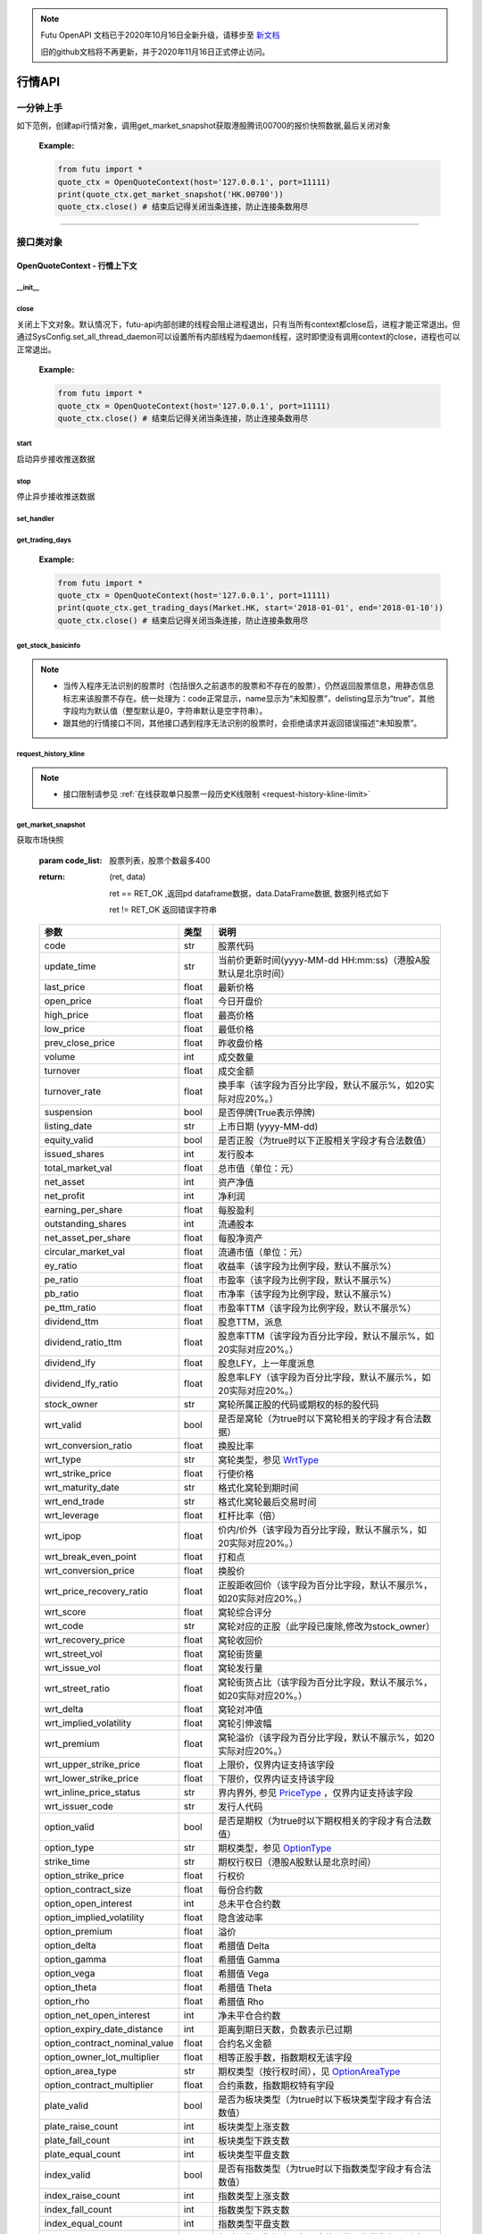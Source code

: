 .. note::

  Futu OpenAPI 文档已于2020年10月16日全新升级，请移步至 `新文档 <https://openapi.futunn.com/futu-api-doc/>`_ 

  旧的github文档将不再更新，并于2020年11月16日正式停止访问。

.. role:: strike
    :class: strike
.. role:: red-strengthen
    :class: red-strengthen


========
行情API
========

 .. _Market: Base_API.html#market
 
 .. _MarketState: Base_API.html#marketstate
 
 .. _SecurityType: Base_API.html#securitytype

 .. _WrtType: Base_API.html#wrttype
 
 .. _SubType: Base_API.html#subtype
 
 .. _KLType: Base_API.html#kltype-k
 
 .. _KLDataStatus: Base_API.html#kldatastatus-k
 
 .. _AuType: Base_API.html#autype-k
 
 .. _KLNoDataMode: Base_API.html#klnodatamode-k
 
 .. _KL_FIELD : Base_API.html#kl-field-k
 
 .. _TickerDirect: Base_API.html#tickerdirect
 
 .. _Plate: Base_API.html#plate
  
 .. _StockHolder: Base_API.html#stockholder

 .. _OptionType: Base_API.html#optiontype

 .. _OptionCondType: Base_API.html#optioncondtype
 
 .. _SysNotifyType: Base_API.html#sysnotifytype
 
 .. _GtwEventType: Base_API.html#gtweventtype

 .. _ProgramStatusType: Base_API.html#programstatustype

 .. _TradeDateType: Base_API.html#tradedatetype
 
 .. _SecurityReferenceType: Base_API.html#securityreferencetype
 
 .. _PushDataType: Base_API.html#pushdatatype
 
 .. _TickerType: Base_API.html#tickertype

 .. _DarkStatus: Base_API.html#darkstatus
 
 .. _SecurityStatus: Base_API.html#securitystatus
 
 .. _OptionAreaType: Base_API.html#optionareatype
 
 .. _IndexOptionType: Base_API.html#indexoptiontype
 
 .. _WarrantType: Base_API.html#warranttype

 .. _Issuer: Base_API.html#issuer

 .. _IpoPeriod: Base_API.html#ipoperiod

 .. _PriceType: Base_API.html#pricetype

 .. _WarrantStatus: Base_API.html#warrantstatus

 .. _ModifyUserSecurityOp: Base_API.html#modifyusersecurityop

 .. _SortField: Base_API.html#sortfield

 .. _SysConfig.enable_proto_encrypt: Base_API.html#enable_proto_encrypt

 .. _SortDir: Base_API.html#sortdir
 
 .. _FinancialQuarter: Base_API.html#financialquarter

 .. _TradeDateMarket: Base_API.html#tradedatemarket
 
 .. _PriceReminderType: Base_API.html#priceremindertype
 
 .. _PriceReminderFreq: Base_API.html#pricereminderfreq
 
 .. _SetPriceReminderOp: Base_API.html#setpricereminderop
 
 .. _PriceReminderMarketStatus: Base_API.html#priceremindermarketstatus
 
 .. _UserSecurityGroupType: Base_API.html#usersecuritygrouptype
 
 .. _RelativePosition: Base_API.html#relativeposition-ma-ema-rsi
 
 .. _AssetClass: Base_API.html#assetclass
 
一分钟上手
============

如下范例，创建api行情对象，调用get_market_snapshot获取港股腾讯00700的报价快照数据,最后关闭对象
   
 :Example:

 .. code:: python

    from futu import *
    quote_ctx = OpenQuoteContext(host='127.0.0.1', port=11111)
    print(quote_ctx.get_market_snapshot('HK.00700'))
    quote_ctx.close() # 结束后记得关闭当条连接，防止连接条数用尽
    
----------------------------


接口类对象
==========

OpenQuoteContext - 行情上下文
-------------------------------------------

__init__
~~~~~~~~~~~~~~~~~~~~~~~~~~~~~~~~~~~~

..  py:function:: __init__(host='127.0.0.1', port=11111, is_encrypt=None)

 构造函数

 :param host: str FutuOpenD监听的IP地址
 :param port: int FutuOpenD监听的IP端口
 :param is_encrypt: bool 是否启用加密。默认为None，表示使用 SysConfig.enable_proto_encrypt_ 的设置。
        
 :Example:

 .. code:: python

    from futu import *
    quote_ctx = OpenQuoteContext(host='127.0.0.1', port=11111, is_encrypt=False)
    quote_ctx.close() # 结束后记得关闭当条连接，防止连接条数用尽

close
~~~~~~~~~~~~~~~~~~~~~~~~~~~~~~~~~~~~

..  py:function:: close

关闭上下文对象。默认情况下，futu-api内部创建的线程会阻止进程退出，只有当所有context都close后，进程才能正常退出。但通过SysConfig.set_all_thread_daemon可以设置所有内部线程为daemon线程，这时即使没有调用context的close，进程也可以正常退出。
        
 :Example:

 .. code:: python

    from futu import *
    quote_ctx = OpenQuoteContext(host='127.0.0.1', port=11111)
    quote_ctx.close() # 结束后记得关闭当条连接，防止连接条数用尽
    
start
~~~~~~~~~~~~~~~~~~~~~~~~~~~~~~~~~~~~

..  py:function:: start

启动异步接收推送数据


stop
~~~~~~~~~~~~~~~~~~~~~~~~~~~~~~~~~~~~

..  py:function:: stop

停止异步接收推送数据


set_handler
~~~~~~~~~~~~~~~~~~~~~~~~~~~~~~~~~~~~

..  py:function:: set_handler(self, handler)

 设置异步回调处理对象

 :param handler: 回调处理对象，必须是以下类的子类实例

            ===============================    =========================
             类名                                 说明
            ===============================    =========================
            SysNotifyHandlerBase				OpenD通知处理基类
            StockQuoteHandlerBase               报价处理基类
            OrderBookHandlerBase                摆盘处理基类
            CurKlineHandlerBase                 实时k线处理基类
            TickerHandlerBase                   逐笔处理基类
            RTDataHandlerBase                   分时数据处理基类
            BrokerHandlerBase                   经济队列处理基类
            ===============================    =========================
 :return ret: RET_OK: 设置成功

        其它: 设置失败

:strike:`get_trading_days`
~~~~~~~~~~~~~~~~~~~~~~~~~~~~~~~~~~~~

..  py:function:: get_trading_days(self, market, start=None, end=None)

 获取交易日,注意该交易日是通过自然日去除周末以及节假日得到，不包括临时休市数据

 :param market: 市场类型，Market_
 :param start: 起始日期。例如'2018-01-01'。
 :param end: 结束日期。例如'2018-01-01'。
         start和end的组合如下：
            
            ==========    ==========    ========================================
            start类型      end类型       说明
            ==========    ==========    ========================================
            str            str           start和end分别为指定的日期
            None           str           start为end往前365天
            str            None          end为start往后365天
            None           None          end为当前日期，start为end往前365天
            ==========    ==========    ========================================
 :return: (ret_code, content)

        成功时返回(RET_OK, content)，content为字典列表，失败时返回(RET_ERROR, content)，其中content是错误描述字符串


        =================   ===========   ==============================================================================
        参数                  类型                        说明
        =================   ===========   ==============================================================================
        time                str            时间
        trade_date_type     str            标志是一天、上午半天、下午半天，参见 TradeDateType_
        =================   ===========   ==============================================================================

 .. code:: python

        [{'time': '2018-12-22', 'trade_date_type': 'WHOLE'},
         {'time': '2018-12-23', 'trade_date_type': 'WHOLE'},
         {'time': '2018-12-24', 'trade_date_type': 'MORNING'}]

..
  
 :Example:

 .. code:: python

    from futu import *
    quote_ctx = OpenQuoteContext(host='127.0.0.1', port=11111)
    print(quote_ctx.get_trading_days(Market.HK, start='2018-01-01', end='2018-01-10'))
    quote_ctx.close() # 结束后记得关闭当条连接，防止连接条数用尽

get_stock_basicinfo
~~~~~~~~~~~~~~~~~~~~~~~~~~~~~~~~~~~~

..  py:function:: get_stock_basicinfo(self, market, stock_type=SecurityType.STOCK, code_list=None)

 获取指定市场中特定类型的股票基本信息
 
 :param market: 市场类型 Market_
 :param stock_type: 股票类型，参见 SecurityType_，但不支持SecurityType.DRVT 
 :param code_list: 如果不为None，应该是股票code的iterable类型，将只返回指定的股票信息
 :return: (ret_code, content)

        ret_code 等于RET_OK时， content为Pandas.DataFrame数据, 否则为错误原因字符串, 数据列格式如下
        
        =================   ===========   ==============================================================================
        参数                  类型                        说明
        =================   ===========   ==============================================================================
        code                str            股票代码
        name                str            名字
        lot_size            int            每手股数，期权表示每份合约股数（指数期权无该字段），期货表示合约乘数
        stock_type          str            股票类型，参见 SecurityType_
        stock_child_type    str            窝轮子类型，参见 WrtType_
        stock_owner         str            窝轮所属正股的代码，或期权标的股的代码
        option_type         str            期权类型，查看 OptionType_
        strike_time         str            期权行权日（港股A股默认是北京时间）
        strike_price        float          期权行权价
        suspension          bool           期权是否停牌(True表示停牌)
        listing_date        str            上市时间
        stock_id            int            股票id
        delisting           bool           是否退市
        index_option_type   str            指数期权类型
        main_contract       bool           是否主连合约  
        last_trade_time     string         最后交易时间，主连，当月，下月等期货没有该字段
        =================   ===========   ==============================================================================

 :Example:

 .. code-block:: python

    from futu import *
    quote_ctx = OpenQuoteContext(host='127.0.0.1', port=11111)
    ret, data = quote_ctx.get_stock_basicinfo(Market.HK, SecurityType.STOCK)
    if ret == RET_OK:
        print(data)
    else:
        print('error:', data)
    print('******************************************')
    ret, data = quote_ctx.get_stock_basicinfo(Market.HK, SecurityType.STOCK, ['HK.00647', 'HK.00700'])
    if ret == RET_OK:
        print(data)
        print(data['name'][0])  # 取第一条的股票名称
        print(data['name'].values.tolist())  # 转为list
    else:
        print('error:', data)
    quote_ctx.close()  # 结束后记得关闭当条连接，防止连接条数用尽

 :Output:

 .. code-block:: python

           code             name  lot_size stock_type stock_child_type stock_owner option_type strike_time strike_price suspension listing_date        stock_id  delisting index_option_type  main_contract last_trade_time
    0      HK.00001               长和       500      STOCK              N/A                                              N/A        N/A   2015-03-18   4440996184065      False               N/A          False  
    ...         ...              ...       ...        ...              ...         ...         ...         ...          ...        ...          ...             ...        ...               ...            ...             ...
    2592   HK.84602  ICBC CNHPREF1-R     10000      STOCK              N/A                                              N/A        N/A   2014-12-11  70497593281146      False               N/A          False                
    
    [2593 rows x 16 columns]
    ******************************************
           code            name  lot_size stock_type stock_child_type stock_owner option_type strike_time strike_price suspension listing_date        stock_id  delisting index_option_type  main_contract last_trade_time
    0  HK.00647  JOYCE BOUTIQUE      2000      STOCK              N/A                                              N/A        N/A   2019-08-27  32607391711879      False               N/A          False                
    1  HK.00700            腾讯控股       100      STOCK              N/A                                              N/A        N/A   2004-06-16  54047868453564      False               N/A          False                
    JOYCE BOUTIQUE
    ['JOYCE BOUTIQUE', '腾讯控股']

.. note::

    * 当传入程序无法识别的股票时（包括很久之前退市的股票和不存在的股票），仍然返回股票信息，用静态信息标志来该股票不存在。统一处理为：code正常显示，name显示为“未知股票”，delisting显示为“true”，其他字段均为默认值（整型默认是0，字符串默认是空字符串）。
    * 跟其他的行情接口不同，其他接口遇到程序无法识别的股票时，会拒绝请求并返回错误描述“未知股票”。



request_history_kline
~~~~~~~~~~~~~~~~~~~~~~~~~~~~~~~~~~~~

..  py:function:: request_history_kline(self, code, start=None, end=None, ktype=KLType.K_DAY, autype=AuType.QFQ, fields=[KL_FIELD.ALL], max_count=1000, page_req_key=None, extended_time=False)

 获取k线，不需要事先下载k线数据。

 :param code: 股票代码
 :param start: 开始时间，例如'2017-06-20'
 :param end:  结束时间，例如'2017-07-20'。
              start和end的组合如下：
			  
              ==========    ==========    ========================================
              start类型      end类型       说明
              ==========    ==========    ========================================
                str            str           start和end分别为指定的日期
                None           str           start为end往前365天
                str            None          end为start往后365天
                None           None          end为当前日期，start为end往前365天
              ==========    ==========    ========================================
			  
 :param ktype: k线类型， 参见 KLType_ 定义
 :param autype: 复权类型, 参见 AuType_ 定义
 :param fields: 需返回的字段列表，参见 KL_FIELD_ 定义 KL_FIELD.ALL  KL_FIELD.OPEN ....
 :param max_count: 本次请求最大返回的数据点个数，传None表示返回start和end之间所有的数据。注意：OpenD 是把所有数据请求到再下发给脚本的，如果K线个数过多，建议选择分页，因为超过10秒仍未获取完会提示超时。
 :param page_req_key: 分页请求的key。如果start和end之间的数据点多于max_count，那么后续请求时，要传入上次调用返回的page_req_key。初始请求时应该传None。
 :param extended_time: 是否允许美股盘前盘后数据，bool，False不允许，True允许。
 :return: (ret, data, page_req_key)

        ret == RET_OK 返回pd dataframe数据，data.DataFrame数据, 数据列格式如下。page_req_key在分页请求时（即max_count>0）可能返回，并且需要在后续的请求中传入。如果没有更多数据，page_req_key返回None。

        ret != RET_OK 返回错误字符串

    =================   ===========   ==============================================================================
    参数                  类型                        说明
    =================   ===========   ==============================================================================
    code                str            股票代码
    time_key            str            k线时间（港股A股默认是北京时间）
    open                float          开盘价
    close               float          收盘价
    high                float          最高价
    low                 float          最低价
    pe_ratio            float          市盈率（该字段为比例字段，默认不展示%）
    turnover_rate       float          换手率
    volume              int            成交量
    turnover            float          成交额
    change_rate         float          涨跌幅
	last_close          float          昨收价
    =================   ===========   ==============================================================================

	
 :Example:

 .. code:: python

    from futu import *
    quote_ctx = OpenQuoteContext(host='127.0.0.1', port=11111)
    ret, data, page_req_key = quote_ctx.request_history_kline('HK.00700', start='2019-09-11', end='2019-09-18', max_count=5)  # 每页5个，请求第一页
    if ret == RET_OK:
        print(data)
        print(data['code'][0])    # 取第一条的股票代码
        print(data['close'].values.tolist())   # 第一页收盘价转为list
    else:
        print('error:', data)
    while page_req_key != None:  # 请求后面的所有结果
        print('*************************************')
        ret, data, page_req_key = quote_ctx.request_history_kline('HK.00700', start='2019-09-11', end='2019-09-18', max_count=5, page_req_key=page_req_key) # 请求翻页后的数据
        if ret == RET_OK:
            print(data)
        else:
            print('error:', data)
    print('All pages are finished!')
    quote_ctx.close() # 结束后记得关闭当条连接，防止连接条数用尽
	
 :Output:

 .. code:: python

        code             time_key   open  close   high    low  pe_ratio  turnover_rate    volume      turnover  change_rate  last_close
    0   HK.00700  2019-09-11 00:00:00  341.0  346.0  347.8  339.4    36.405        0.00165  15794903  5.437023e+09     1.466276       340.2
    ..       ...                  ...    ...    ...    ...    ...       ...            ...       ...           ...          ...         ...
    4   HK.00700  2019-09-17 00:00:00  343.2  343.6  345.4  340.6    36.153        0.00097   9225687  3.165508e+09    -0.865551       346.6
    
    [5 rows x 12 columns]
    HK.00700
    [346.0, 349.4, 349.6, 346.6, 343.6]
    *************************************
       code             time_key   open  close   high    low  pe_ratio  turnover_rate   volume      turnover  change_rate  last_close
    0  HK.00700  2019-09-18 00:00:00  344.0  343.0  345.6  341.6     36.09        0.00077  7335407  2.516701e+09    -0.290698       343.6
    All pages are finished!

.. note::

    * 接口限制请参见 :ref:`在线获取单只股票一段历史K线限制 <request-history-kline-limit>`
	

	
get_market_snapshot
~~~~~~~~~~~~~~~~~~~~~~~~~~~~~~~~~~~~

..  py:function:: get_market_snapshot(self, code_list)

获取市场快照

 :param code_list: 股票列表，股票个数最多400
 :return: (ret, data)

        ret == RET_OK ,返回pd dataframe数据，data.DataFrame数据, 数据列格式如下

        ret != RET_OK 返回错误字符串

 ===============================   =============   ===================================================================
 参数                                类型                       说明
 ===============================   =============   ===================================================================
 code                               str            股票代码
 update_time                        str            当前价更新时间(yyyy-MM-dd HH:mm:ss)（港股A股默认是北京时间）
 last_price                         float          最新价格
 open_price                         float          今日开盘价
 high_price                         float          最高价格
 low_price                          float          最低价格
 prev_close_price                   float          昨收盘价格
 volume                             int            成交数量
 turnover                           float          成交金额
 turnover_rate                      float          换手率（该字段为百分比字段，默认不展示%，如20实际对应20%。）
 suspension                         bool           是否停牌(True表示停牌)
 listing_date                       str            上市日期 (yyyy-MM-dd)
 equity_valid                       bool           是否正股（为true时以下正股相关字段才有合法数值）
 issued_shares                      int            发行股本
 total_market_val                   float          总市值（单位：元）
 net_asset                          int            资产净值
 net_profit                         int            净利润
 earning_per_share                  float          每股盈利
 outstanding_shares                 int            流通股本
 net_asset_per_share                float          每股净资产
 circular_market_val                float          流通市值（单位：元）
 ey_ratio                           float          收益率（该字段为比例字段，默认不展示%）
 pe_ratio                           float          市盈率（该字段为比例字段，默认不展示%）
 pb_ratio                           float          市净率（该字段为比例字段，默认不展示%）
 pe_ttm_ratio                       float          市盈率TTM（该字段为比例字段，默认不展示%）
 dividend_ttm                       float          股息TTM，派息
 dividend_ratio_ttm                 float          股息率TTM（该字段为百分比字段，默认不展示%，如20实际对应20%。）
 dividend_lfy                       float          股息LFY，上一年度派息
 dividend_lfy_ratio                 float          股息率LFY（该字段为百分比字段，默认不展示%，如20实际对应20%。）
 stock_owner                        str            窝轮所属正股的代码或期权的标的股代码
 wrt_valid                          bool           是否是窝轮（为true时以下窝轮相关的字段才有合法数据）
 wrt_conversion_ratio               float          换股比率
 wrt_type                           str            窝轮类型，参见 WrtType_
 wrt_strike_price                   float          行使价格
 wrt_maturity_date                  str            格式化窝轮到期时间
 wrt_end_trade                      str            格式化窝轮最后交易时间
 wrt_leverage                       float          杠杆比率（倍）
 wrt_ipop                           float          价内/价外（该字段为百分比字段，默认不展示%，如20实际对应20%。）
 wrt_break_even_point               float          打和点
 wrt_conversion_price               float          换股价
 wrt_price_recovery_ratio           float          正股距收回价（该字段为百分比字段，默认不展示%，如20实际对应20%。）
 wrt_score                          float          窝轮综合评分
 wrt_code                           str            窝轮对应的正股（此字段已废除,修改为stock_owner）
 wrt_recovery_price                 float          窝轮收回价
 wrt_street_vol                     float          窝轮街货量
 wrt_issue_vol                      float          窝轮发行量
 wrt_street_ratio                   float          窝轮街货占比（该字段为百分比字段，默认不展示%，如20实际对应20%。）
 wrt_delta                          float          窝轮对冲值
 wrt_implied_volatility             float          窝轮引伸波幅
 wrt_premium                        float          窝轮溢价（该字段为百分比字段，默认不展示%，如20实际对应20%。）
 wrt_upper_strike_price             float          上限价，仅界内证支持该字段
 wrt_lower_strike_price             float          下限价，仅界内证支持该字段
 wrt_inline_price_status            str            界内界外, 参见 PriceType_ ，仅界内证支持该字段
 wrt_issuer_code                    str            发行人代码
 option_valid                       bool           是否是期权（为true时以下期权相关的字段才有合法数值）
 option_type                        str            期权类型，参见 OptionType_
 strike_time                        str            期权行权日（港股A股默认是北京时间）
 option_strike_price                float          行权价
 option_contract_size               float          每份合约数
 option_open_interest               int            总未平仓合约数
 option_implied_volatility          float          隐含波动率
 option_premium                     float          溢价
 option_delta                       float          希腊值 Delta
 option_gamma                       float          希腊值 Gamma
 option_vega                        float          希腊值 Vega
 option_theta                       float          希腊值 Theta
 option_rho                         float          希腊值 Rho
 option_net_open_interest           int            净未平仓合约数
 option_expiry_date_distance        int            距离到期日天数，负数表示已过期
 option_contract_nominal_value      float          合约名义金额
 option_owner_lot_multiplier        float          相等正股手数，指数期权无该字段
 option_area_type                   str            期权类型（按行权时间），见 OptionAreaType_
 option_contract_multiplier         float          合约乘数，指数期权特有字段
 plate_valid                        bool           是否为板块类型（为true时以下板块类型字段才有合法数值）
 plate_raise_count                  int            板块类型上涨支数
 plate_fall_count                   int            板块类型下跌支数
 plate_equal_count                  int            板块类型平盘支数
 index_valid                        bool           是否有指数类型（为true时以下指数类型字段才有合法数值）
 index_raise_count                  int            指数类型上涨支数
 index_fall_count                   int            指数类型下跌支数
 index_equal_count                  int            指数类型平盘支数 
 lot_size                           int            每手股数，期权表示每份合约股数（指数期权无该字段），期货表示合约乘数
 price_spread                       float          当前向上的摆盘价差,亦即摆盘数据的卖档的相邻档位的报价差
 ask_price                          float          卖价
 bid_price                          float          买价
 ask_vol                            float          卖量
 bid_vol                            float          买量
 enable_margin                      bool           是否可融资，如果为true，后两个字段才有意义
 mortgage_ratio                     float          股票抵押率（该字段为百分比字段，默认不展示%，如20实际对应20%。）
 long_margin_initial_ratio          float          融资初始保证金率（该字段为百分比字段，默认不展示%，如20实际对应20%。）
 enable_short_sell                  bool           是否可卖空，如果为true，后三个字段才有意义
 short_sell_rate                    float          卖空参考利率（该字段为百分比字段，默认不展示%，如20实际对应20%。）
 short_available_volume             int            剩余可卖空数量
 short_margin_initial_ratio         float          卖空（融券）初始保证金率（该字段为百分比字段，默认不展示%，如20实际对应20%。）
 sec_status                         str            股票状态，见 SecurityStatus_ 
 amplitude                          float          振幅（该字段为百分比字段，默认不展示%，如20实际对应20%。）
 avg_price                          float          平均价
 bid_ask_ratio                      float          委比（该字段为百分比字段，默认不展示%，如20实际对应20%。）
 volume_ratio                       float          量比
 highest52weeks_price               float          52周最高价
 lowest52weeks_price                float          52周最低价
 highest_history_price              float          历史最高价
 lowest_history_price               float          历史最低价
 pre_price                          float          盘前价格
 pre_high_price                     float          盘前最高价
 pre_low_price                      float          盘前最低价
 pre_volume                         int            盘前成交量
 pre_turnover                       float          盘前成交额
 pre_change_val                     float          盘前涨跌额
 pre_change_rate                    float          盘前涨跌幅（该字段为百分比字段，默认不展示%，如20实际对应20%。）
 pre_amplitude                      float          盘前振幅（该字段为百分比字段，默认不展示%，如20实际对应20%。）
 after_price                        float          盘后价格
 after_high_price                   float          盘后最高价
 after_low_price                    float          盘后最低价
 after_volume                       int            盘后成交量，科创板支持该数据。
 after_turnover                     float          盘后成交额，科创板支持该数据。
 after_change_val                   float          盘后涨跌额
 after_change_rate                  float          盘后涨跌幅（该字段为百分比字段，默认不展示%，如20实际对应20%。） 
 after_amplitude                    float          盘后振幅（该字段为百分比字段，默认不展示%，如20实际对应20%。） 
 future_valid                       bool           是否期货
 future_last_settle_price           float          昨结
 future_position                    float          持仓量
 future_position_change             float          日增仓
 future_main_contract               bool           是否主连合约
 future_last_trade_time             string         最后交易时间，主连，当月，下月等期货没有该字段
 trust_valid                        bool           是否基金 
 trust_dividend_yield               float          股息率（该字段为百分比字段，默认不展示%，如20实际对应20%。） 
 trust_aum                          float          资产规模（单位：元）
 trust_outstanding_units            int            总发行量 
 trust_netAssetValue                float          单位净值 
 trust_premium                      float          溢价（该字段为百分比字段，默认不展示%，如20实际对应20%。） 
 trust_assetClass                   string         资产类别，见 AssetClass_ 
 ===============================   =============   ===================================================================

 :Example:

 .. code:: python

    from futu import *
    quote_ctx = OpenQuoteContext(host='127.0.0.1', port=11111)
    
    ret, data = quote_ctx.get_market_snapshot(['SH.600000', 'HK.00700'])
    if ret == RET_OK:
        print(data)
        print(data['code'][0])    # 取第一条的股票代码
        print(data['code'].values.tolist())   # 转为list
    else:
        print('error:', data)
    quote_ctx.close() # 结束后记得关闭当条连接，防止连接条数用尽
	
 :Output:

 .. code:: python

       code          update_time  last_price  open_price  high_price  low_price  prev_close_price    volume      turnover  turnover_rate  suspension listing_date  lot_size  price_spread  stock_owner  ask_price  bid_price  ask_vol  bid_vol  enable_margin  mortgage_ratio  long_margin_initial_ratio  enable_short_sell  short_sell_rate  short_available_volume  short_margin_initial_ratio  amplitude  avg_price  bid_ask_ratio  volume_ratio  highest52weeks_price  lowest52weeks_price  highest_history_price  lowest_history_price  after_volume  after_turnover sec_status  equity_valid  issued_shares  total_market_val     net_asset    net_profit  earning_per_share  outstanding_shares  circular_market_val  net_asset_per_share  ey_ratio  pe_ratio  pb_ratio  pe_ttm_ratio  ...  wrt_upper_strike_price  wrt_lowe_strike_price  wrt_inline_price_status  option_valid  option_type  strike_time  option_strike_price  option_contract_size  option_open_interest  option_implied_volatility  option_premium  option_delta  option_gamma  option_vega  option_theta  option_rho  option_net_open_interest  option_expiry_date_distance  option_contract_nominal_value  option_owner_lot_multiplier  option_area_type  \
    0  SH.600000  2020-03-26 15:00:00       10.23        10.1       10.37      10.08             10.15  30921803  3.159604e+08          0.110       False   1999-11-10       100          0.01          NaN      10.23      10.22    39048    12300           True             0.0                       60.0              False              NaN                     NaN                         NaN      2.857     10.218         -1.327         0.823                 13.33                 9.82                  13.57             -1.408106             0             0.0     NORMAL          True    29352080397      3.002718e+11  4.801707e+11  5.591571e+10              1.905         28103763899         2.875015e+11               16.359     0.127      5.37     0.625         4.918  ...                     NaN                    NaN                      NaN         False          NaN          NaN                  NaN                   NaN                   NaN                        NaN             NaN           NaN           NaN          NaN           NaN         NaN                       NaN                          NaN                            NaN                          NaN               NaN   
    1   HK.00700  2020-03-26 16:08:06      381.80       386.0      386.00     376.00            380.00  29318892  1.119300e+10          0.307       False   2004-06-16       100          0.20          NaN     382.00     381.80   383400     5900           True            70.0                       44.0              False              NaN                     NaN                         NaN      2.632    381.767         30.192         0.655                420.00               312.20                 474.72             -3.581000             0             0.0     NORMAL          True     9552936193      3.647311e+12  4.776564e+11  1.029998e+11             10.782          9552936193         3.647311e+12               50.001     0.227     35.41     7.635        33.606  ...                     NaN                    NaN                      NaN         False          NaN          NaN                  NaN                   NaN                   NaN                        NaN             NaN           NaN           NaN          NaN           NaN         NaN                       NaN                          NaN                            NaN                          NaN               NaN   
    
       option_contract_multiplier  index_valid  index_raise_count  index_fall_count  index_equal_count  plate_valid  plate_raise_count  plate_fall_count  plate_equal_count  future_valid  future_last_settle_price  future_position  future_position_change  future_main_contract  future_last_trade_time  pre_price  pre_high_price  pre_low_price  pre_volume  pre_turnover  pre_change_val  pre_change_rate  pre_amplitude  after_price  after_high_price  after_low_price  after_change_val  after_change_rate  after_amplitude  
    0                         NaN        False                NaN               NaN                NaN        False                NaN               NaN                NaN         False                       NaN              NaN                     NaN                   NaN                     NaN        N/A             N/A            N/A         N/A           N/A             N/A              N/A            N/A          N/A               N/A              N/A               N/A                N/A              N/A  
    1                         NaN        False                NaN               NaN                NaN        False                NaN               NaN                NaN         False                       NaN              NaN                     NaN                   NaN                     NaN        N/A             N/A            N/A         N/A           N/A             N/A              N/A            N/A          N/A               N/A              N/A               N/A                N/A              N/A  
    
    [2 rows x 123 columns]
    SH.600000
    ['SH.600000', 'HK.00700']

.. note::

    * 接口限制请参见 :ref:`获取股票快照限制 <get-market-snapshot-limit>`


get_rt_data
~~~~~~~~~~~~~~~~~~~~~~~~~~~~~~~~~~~~

..  py:function:: get_rt_data(self, code)

 获取指定股票的分时数据

 :param code: 股票代码，例如，HK.00700
 :return (ret, data): ret == RET_OK 返回pd Dataframe数据, 数据列格式如下

        ret != RET_OK 返回错误字符串

        =====================   ===========   ===================================================================
        参数                      类型                        说明
        =====================   ===========   ===================================================================
        code                    str            股票代码
        time                    str            时间(yyyy-MM-dd HH:mm:ss)（港股A股默认是北京时间）
        is_blank                bool           数据状态；正常数据为False，伪造数据为True
        opened_mins             int            零点到当前多少分钟
        cur_price               float          当前价格
        last_close              float          昨天收盘的价格
        avg_price               float          平均价格（对于期权，该字段为None）
        volume                  float          成交量
        turnover                float          成交金额
        =====================   ===========   ===================================================================

 :Example:

 .. code:: python

    from futu import *
    quote_ctx = OpenQuoteContext(host='127.0.0.1', port=11111)
    ret_sub, err_message = quote_ctx.subscribe(['HK.00700'], [SubType.RT_DATA], subscribe_push=False)
    # 先订阅分时数据类型。订阅成功后OpenD将持续收到服务器的推送，False代表暂时不需要推送给脚本
    if ret_sub == RET_OK:   # 订阅成功
        ret, data = quote_ctx.get_rt_data('HK.00700')   # 获取一次分时数据
        if ret == RET_OK:
            print(data)
        else:
            print('error:', data)
    else:
        print('subscription failed', err_message)
    quote_ctx.close()   # 关闭当条连接，OpenD会在1分钟后自动取消相应股票相应类型的订阅
	
 :Output:

 .. code:: python

        code                 time  is_blank  opened_mins  cur_price  last_close   avg_price  volume     turnover
    0   HK.00700  2020-03-30 09:30:00     False          570      371.8       382.4  371.800000  923800  343468840.0
    ..       ...                  ...       ...          ...        ...         ...         ...     ...          ...
    32  HK.00700  2020-03-30 10:02:00     False          602      372.8       382.4  372.979075    4100    1527820.0
    
    [33 rows x 9 columns]

get_plate_stock
~~~~~~~~~~~~~~~~~~~~~~~~~~~~~~~~~~~~

..  py:function:: get_plate_stock(self, plate_code, sort_field=SortField.CODE, ascend=True)

 获取特定板块下的股票列表

 :param plate_code: 板块代码，string，例如，“SH.BK0001”，“SH.BK0002”，先利用获取子板块列表函数获取子板块代码
 :param sort_field: 排序字段，SortField，根据哪些字段排序 SortField_
 :param ascend: 排序方向，bool，True升序，False降序

 :return (ret, data): ret == RET_OK 返回pd dataframe数据，data.DataFrame数据, 数据列格式如下

        ret != RET_OK 返回错误字符串

        =====================   ===========   ==============================================================
        参数                      类型                        说明
        =====================   ===========   ==============================================================
        code                    str            股票代码
        lot_size                int            每手股数，期货表示合约乘数
        stock_name              str            股票名称
        stock_type              str            股票类型，参见 SecurityType_
        list_time               str            上市时间（港股A股默认是北京时间）
        stock_id                int            股票id
        main_contract           bool           是否主连合约（期货特有字段）
        last_trade_time         string         最后交易时间（期货特有字段，主连，当月，下月等期货没有该字段）
        =====================   ===========   ==============================================================

 :Example:

 .. code:: python

    from futu import *
    quote_ctx = OpenQuoteContext(host='127.0.0.1', port=11111)
    
    ret, data = quote_ctx.get_plate_stock('HK.BK1001')
    if ret == RET_OK:
        print(data)
        print(data['stock_name'][0])    # 取第一条的股票名称
        print(data['stock_name'].values.tolist())   # 转为list
    else:
        print('error:', data)
    quote_ctx.close() # 结束后记得关闭当条连接，防止连接条数用尽
	
 :Output:

 .. code:: python
 
        code  lot_size stock_name  stock_owner  stock_child_type stock_type   list_time        stock_id  main_contract last_trade_time
    0   HK.00462      4000       天然乳品          NaN               NaN      STOCK  2005-06-10  55589761712590          False                
    ..       ...       ...        ...          ...               ...        ...         ...             ...            ...             ...
    10  HK.06863      1000       辉山乳业          NaN               NaN      STOCK  2013-09-27  68607807593167          False                
    
    [11 rows x 10 columns]
    天然乳品
    ['天然乳品', '现代牧业', '雅士利国际', '原生态牧业', '中国圣牧', '中地乳业', '庄园牧场', '澳优', '蒙牛乳业', '中国飞鹤', '辉山乳业']

.. note::

    *   该接口也可用于获取指数成份股, 如获取上证指数成份股:
	
	*   接口限制请参见 :ref:`获取板块下的股票限制 <get-plate-stock-limit>`

			    
    *   部分常用的板块或指数代码如下:
    
        =====================  ==============================================================
            代码                      说明
        =====================  ==============================================================
        HK.HSI Constituent         恒指成份股
        HK.HSCEI Stock             国指成份股
        HK.BK9910                  香港主板
        HK.GEM                     港股创业板
        HK.BK1910                  全部港股
        HK.BK1911                  主板H股
        HK.BK1912                  创业板H股
        HK.Fund                    ETF(港股基金)
        HK.BK1600                  热度榜(港)
        HK.BK1986                  全部期货(港)
        HK.BK1987                  股指期货(港)
        HK.BK1988                  汇率期货(港)
        HK.BK1989                  金属期货(港)
        HK.BK1990                  股票期货(港)
		HK.BK1921                  已上市新股-港股
        SH.3000000                 上海主板
        SH.BK0901                  上证B股
        SH.BK0902                  深证B股 
        SH.3000002                 沪深指数
        SH.3000005                 全部A股(沪深)
        SH.BK0600                  热度榜(沪深)
        SH.BK0992                  科创板
		SH.BK0921                  已上市新股-A股	
        SZ.3000001                 深证主板
        SZ.3000003                 中小板
        SZ.3000004                 创业板(深)	
        US.USAALL                  全部美股
        US.BK2989                  全部期货(美)
        US.BK2990                  农产品期货(美)
        US.BK2991                  利率期货(美)
        US.BK2992                  外汇期货(美)
        US.BK2993                  数字货币期货(美)
        US.BK2994                  股指期货(美)
        US.BK2995                  能源化工期货(美)
        US.BK2996                  贵金属期货(美)		
		US.BK2921                  已上市新股-美股
        =====================  ==============================================================

        
get_plate_list
~~~~~~~~~~~~~~~~~~~~~~~~~~~~~~~~~~~~

..  py:function:: get_plate_list(self, market, plate_class)

 获取板块集合下的子板块列表

 :param market: 市场标识，注意这里不区分沪和深，输入沪或者深都会返回沪深市场的子板块（这个是和客户端保持一致的）参见 Market_
 :param plate_class: 板块分类，参见 Plate_
 :return (ret, data): ret == RET_OK 返回pd Dataframe数据，数据列格式如下

        ret != RET_OK 返回错误字符串

        =====================   ===========   ==============================================================
        参数                      类型                        说明
        =====================   ===========   ==============================================================
        code                    str            股票代码
        plate_name              str            板块名字
        plate_id                str            板块id
        =====================   ===========   ==============================================================

 :Example:

 .. code:: python

    from futu import *
    quote_ctx = OpenQuoteContext(host='127.0.0.1', port=11111)
    
    ret, data = quote_ctx.get_plate_list(Market.HK, Plate.CONCEPT)
    if ret == RET_OK:
        print(data)
        print(data['plate_name'][0])    # 取第一条的板块名称
        print(data['plate_name'].values.tolist())   # 转为list
    else:
        print('error:', data)
    quote_ctx.close() # 结束后记得关闭当条连接，防止连接条数用尽
	
 :Output:

 .. code:: python

        code plate_name plate_id
    0   HK.BK1000      做空集合股   BK1000
    ..        ...        ...      ...
    77  HK.BK1999       殡葬概念   BK1999
    
    [78 rows x 3 columns]
    做空集合股
    ['做空集合股', '阿里概念股', '雄安概念股', '苹果概念', '一带一路', '5G概念', '夜店股', '粤港澳大湾区', '特斯拉概念股', '啤酒', '疑似财技股', '体育用品', '稀土概念', '人民币升值概念', '抗疫概念', '新股与次新股', '腾讯概念', '云办公', 'SaaS概念', '在线教育', '汽车经销商', '挪威政府全球养老基金持仓', '武汉本地概念股', '核电', '内地医药股', '化妆美容股', '科网股', '公用股', '石油股', '电讯设备', '电力股', '手游股', '婴儿及小童用品股', '百货业股', '收租股', '港口运输股', '电信股', '环保', '煤炭股', '汽车股', '电池', '物流', '内地物业管理股', '农业股', '黄金股', '奢侈品股', '电力设备股', '连锁快餐店', '重型机械股', '食品股', '内险股', '纸业股', '水务股', '奶制品股', '光伏太阳能股', '内房股', '内地教育股', '家电股', '风电股', '蓝筹地产股', '内银股', '航空股', '石化股', '建材水泥股', '中资券商股', '高铁基建股', '燃气股', '公路及铁路股', '钢铁金属股', '华为概念', 'OLED概念', '工业大麻', '香港本地股', '香港零售股', '区块链', '猪肉概念', '节假日概念', '殡葬概念']
	
.. note::

    * 接口限制请参见 :ref:`获取板块集合下的板块限制 <get-plate-list-limit>`

	
get_broker_queue
~~~~~~~~~~~~~~~~~~~~~~~~~~~~~~~~~~~~

..  py:function:: get_broker_queue(self, code)

 获取股票的经纪队列

 :param code: 股票代码
 :return: (ret, bid_frame_table, ask_frame_table)或(ret, err_message, err_message)

        ret == RET_OK，bid_frame_table，ask_frame_table 返回pd dataframe数据，数据列格式如下

        ret != RET_OK 返回错误字符串

        bid_frame_table 经纪买盘数据
        
        =====================   ===========   ==============================================================
        参数                      类型                        说明
        =====================   ===========   ==============================================================
        code                    str             股票代码
        bid_broker_id           int             经纪买盘id
        bid_broker_name         str             经纪买盘名称
        bid_broker_pos          int             经纪档位
        order_id                int64           交易所订单id，与交易接口返回的订单id并不一样
        order_volume            int64           订单股数
        =====================   ===========   ==============================================================

        ask_frame_table 经纪卖盘数据
        
        =====================   ===========   ==============================================================
        参数                      类型                        说明
        =====================   ===========   ==============================================================
        code                    str             股票代码
        ask_broker_id           int             经纪卖盘id
        ask_broker_name         str             经纪卖盘名称
        ask_broker_pos          int             经纪档位
        order_id                int64           交易所订单id，与交易接口返回的订单id并不一样
        order_volume            int64           订单股数
        =====================   ===========   ==============================================================

 :Example:

 .. code:: python

    from futu import *
    quote_ctx = OpenQuoteContext(host='127.0.0.1', port=11111)
    ret_sub, err_message = quote_ctx.subscribe(['HK.00700'], [SubType.BROKER], subscribe_push=False)
    # 先订阅经纪队列类型。订阅成功后OpenD将持续收到服务器的推送，False代表暂时不需要推送给脚本
    if ret_sub == RET_OK:   # 订阅成功
        ret, bid_frame_table, ask_frame_table = quote_ctx.get_broker_queue('HK.00700')   # 获取一次经纪队列数据
        if ret == RET_OK:
            print(bid_frame_table)
        else:
            print('error:', bid_frame_table)
    else:
        print('subscription failed')
    quote_ctx.close()   # 关闭当条连接，OpenD会在1分钟后自动取消相应股票相应类型的订阅
	
 :Output:

 .. code:: python

        code  bid_broker_id bid_broker_name  bid_broker_pos order_id order_volume
    0   HK.00700            140      海通国际证券有限公司               1      N/A          N/A
    ..       ...            ...             ...             ...      ...          ...
    35  HK.00700           4978  法国兴业证券(香港)有限公司               5      N/A          N/A
    
    [36 rows x 6 columns]

subscribe
~~~~~~~~~~~~~~~~~~~~~~~~~~~~~~~~~~~~

..  py:function:: subscribe(self, code_list, subtype_list, is_first_push=True, subscribe_push=True, is_detailed_orderbook=False)

 订阅注册需要的实时信息，指定股票和订阅的数据类型即可。香港市场（含正股窝轮牛熊期权期货）订阅，需要 LV1 及以上的权限。BMP 权限下不支持订阅。

 :param code_list: 需要订阅的股票代码列表
 :param subtype_list: 需要订阅的数据类型列表，参见 SubType_
 :param is_first_push: 订阅成功之后是否马上推送一次数据
 :param subscribe_push: 订阅后推送
 :param is_detailed_orderbook: 是否订阅详细的摆盘订单明细，仅用于 SF 行情权限下订阅 ORDER_BOOK 类型
 :return: (ret, err_message)

        ret == RET_OK err_message为None
        
        ret != RET_OK err_message为错误描述字符串
        
 :Example:

 .. code:: python

    import time
    from futu import *
    class OrderBookTest(OrderBookHandlerBase):
        def on_recv_rsp(self, rsp_str):
            ret_code, data = super(OrderBookTest,self).on_recv_rsp(rsp_str)
            if ret_code != RET_OK:
                print("OrderBookTest: error, msg: %s" % data)
                return RET_ERROR, data
            print("OrderBookTest ", data) # OrderBookTest自己的处理逻辑
            return RET_OK, data
    quote_ctx = OpenQuoteContext(host='127.0.0.1', port=11111)
    handler = OrderBookTest()
    quote_ctx.set_handler(handler)  # 设置实时摆盘回调
    quote_ctx.subscribe(['HK.00700'], [SubType.ORDER_BOOK])  # 订阅买卖摆盘类型，OpenD开始持续收到服务器的推送
    time.sleep(15)  #  设置脚本接收OpenD的推送持续时间为15秒
    quote_ctx.close()  # 关闭当条连接，OpenD会在1分钟后自动取消相应股票相应类型的订阅
	
 :Output:

 .. code:: python

    OrderBookTest  {'code': 'HK.00700', 'svr_recv_time_bid': '2020-04-29 10:40:03.147', 'svr_recv_time_ask': '2020-04-29 10:40:03.147', 'Bid': [(416.8, 2600, 11, {}), (416.6, 13100, 17, {}), (416.4, 24600, 17, {}), (416.2, 28000, 13, {}), (416.0, 46900, 30, {}), (415.8, 10900, 7, {}), (415.6, 7100, 9, {}), (415.4, 13300, 3, {}), (415.2, 300, 3, {}), (415.0, 11200, 36, {})], 'Ask': [(417.0, 17600, 31, {}), (417.2, 17800, 24, {}), (417.4, 15300, 10, {}), (417.6, 28800, 17, {}), (417.8, 20700, 11, {}), (418.0, 114200, 155, {}), (418.2, 20600, 19, {}), (418.4, 24100, 28, {}), (418.6, 42700, 45, {}), (418.8, 181900, 76, {})]}

.. note::
    
	* 接口限制请参见 :ref:`订阅反订阅限制 <subscribe-limit>`


unsubscribe
~~~~~~~~~~~~~~~~~~~~~~~~~~~~~~~~~~~~

..  py:function:: unsubscribe(self, code_list, subtype_list, unsubscribe_all=False)

 取消订阅
 
 :param code_list: 取消订阅的股票代码列表
 :param subtype_list: 取消订阅的类型，参见 SubType_
 :param unsubscribe_all: 取消所有订阅，为True时忽略其他参数，或可使用 `unsubscribe_all <./Quote_API.html#unsubscribe_all>`_ 接口
 :return: (ret, err_message)
        
        ret == RET_OK err_message为None
        
        ret != RET_OK err_message为错误描述字符串
     
 :Example:

 .. code:: python

    from futu import *
    import time
    quote_ctx = OpenQuoteContext(host='127.0.0.1', port=11111)
    
    print('current subscription status :', quote_ctx.query_subscription())  # 查询初始订阅状态
    ret_sub, err_message = quote_ctx.subscribe(['HK.00700'], [SubType.QUOTE, SubType.TICKER], subscribe_push=False)
    # 先订阅了QUOTE和TICKER两个类型。订阅成功后OpenD将持续收到服务器的推送，False代表暂时不需要推送给脚本
    if ret_sub == RET_OK:   # 订阅成功
        print('subscribe successfully！current subscription status :', quote_ctx.query_subscription())  # 订阅成功后查询订阅状态
        time.sleep(60)  # 订阅之后至少1分钟才能取消订阅
        ret_unsub, err_message_unsub = quote_ctx.unsubscribe(['HK.00700'], [SubType.QUOTE])
        if ret_unsub == RET_OK:
            print('unsubscribe all successfully！current subscription status:', quote_ctx.query_subscription())  # 取消订阅后查询订阅状态
        else:
            print('Failed to cancel all subscriptions！', err_message_unsub)
    else:
        print('subscription failed', err_message)
    quote_ctx.close() # 结束后记得关闭当条连接，防止连接条数用尽
	
 :Output:

 .. code:: python

    current subscription status : (0, {'total_used': 0, 'remain': 1000, 'own_used': 0, 'sub_list': {}})
    subscribe successfully！current subscription status : (0, {'total_used': 2, 'remain': 998, 'own_used': 2, 'sub_list': {'QUOTE': ['HK.00700'], 'TICKER': ['HK.00700']}})
    unsubscribe all successfully！current subscription status: (0, {'total_used': 1, 'remain': 999, 'own_used': 1, 'sub_list': {'TICKER': ['HK.00700']}})
  
.. note::

	* 接口限制请参见 :ref:`订阅反订阅限制 <subscribe-limit>`

unsubscribe_all
~~~~~~~~~~~~~~~~~~~~~~~~~~~~~~~~~~~~

..  py:function:: unsubscribe_all(self)

 取消所有订阅

 :return: (ret, err_message)

        ret == RET_OK err_message为None

        ret != RET_OK err_message为错误描述字符串

 :Example:

 .. code:: python

    from futu import *
    import time
    quote_ctx = OpenQuoteContext(host='127.0.0.1', port=11111)
    
    print('current subscription status :', quote_ctx.query_subscription())  # 查询初始订阅状态
    ret_sub, err_message = quote_ctx.subscribe(['HK.00700'], [SubType.QUOTE, SubType.TICKER], subscribe_push=False)
    # 先订阅了QUOTE和TICKER两个类型。订阅成功后OpenD将持续收到服务器的推送，False代表暂时不需要推送给脚本
    if ret_sub == RET_OK:  # 订阅成功
        print('subscribe successfully！current subscription status :', quote_ctx.query_subscription())  # 订阅成功后查询订阅状态
        time.sleep(60)  # 订阅之后至少1分钟才能取消订阅
        ret_unsub, err_message_unsub = quote_ctx.unsubscribe_all()  # 取消所有订阅
        if ret_unsub == RET_OK:
            print('unsubscribe successfully！current subscription status:', quote_ctx.query_subscription())  # 取消订阅后查询订阅状态
        else:
            print('unsubscription failed', err_message_unsub)
    else:
        print('subscription failed', err_message)
    quote_ctx.close()  # 结束后记得关闭当条连接，防止连接条数用尽

 :Output:

 .. code:: python

	current subscription status : (0, {'total_used': 0, 'remain': 1000, 'own_used': 0, 'sub_list': {}})
	subscribe successfully！current subscription status : (0, {'total_used': 2, 'remain': 998, 'own_used': 2, 'sub_list': {'QUOTE': ['HK.00700'], 'TICKER': ['HK.00700']}})
	unsubscribe successfully！current subscription status: (0, {'total_used': 0, 'remain': 1000, 'own_used': 0, 'sub_list': {}})

.. note::

	* 接口限制请参见 :ref:`订阅反订阅限制 <subscribe-limit>`
  
query_subscription
~~~~~~~~~~~~~~~~~~~~~~~~~~~~~~~~~~~~

..  py:function:: query_subscription(self, is_all_conn=True)

 查询已订阅的实时信息

 :param is_all_conn: 是否返回所有连接的订阅状态,传False只返回当前连接数据
 :return: (ret, data)  
        
        ret != RET_OK 返回错误字符串
        
        ret == RET_OK 返回订阅信息的字典数据 ，格式如下:
        
 .. code:: python

        {
            'total_used': 4,    # 所有连接已使用的订阅额度
            'own_used': 0,       # 当前连接已使用的订阅额度
            'remain': 496,       #  剩余的订阅额度
            'sub_list':          #  每种订阅类型对应的股票列表
            {
                'BROKER': ['HK.00700', 'HK.02318'],
                'RT_DATA': ['HK.00700', 'HK.02318']
            }
        }

 :Example:

 .. code:: python

    from futu import *
    quote_ctx = OpenQuoteContext(host='127.0.0.1', port=11111)
    
    quote_ctx.subscribe(['HK.00700'], [SubType.QUOTE])
    ret, data = quote_ctx.query_subscription()
    if ret == RET_OK:
        print(data)
    else:
        print('error:', data)
    quote_ctx.close() # 结束后记得关闭当条连接，防止连接条数用尽
	
 :Output:

 .. code:: python

    {'total_used': 1, 'remain': 999, 'own_used': 1, 'sub_list': {'QUOTE': ['HK.00700']}}
	
get_global_state
~~~~~~~~~~~~~~~~~~~~~~~~~~~~~~~~~~~~

..  py:function:: get_global_state(self)

 获取全局状态

 :return: (ret, data)

		ret == RET_OK data为包含全局状态的字典，含义如下

		ret != RET_OK data为错误描述字符串

=====================   ===========   ==============================================================
key                      value类型                        说明
=====================   ===========   ==============================================================
market_sz               str            深圳市场状态，参见 MarketState_
market_sh               str            上海市场状态，参见 MarketState_
market_hk               str            香港市场状态，参见 MarketState_
market_hkfuture         str            香港期货市场状态，参见 MarketState_
market_usfuture         str            美国期货市场状态，参见 MarketState_ （由于美期市场，不同品种的交易时间存在差异，建议使用 get_market_state 接口获取指定品种的市场状态）
market_us               str            美国市场状态，参见 MarketState_
server_ver              str            FutuOpenD版本号
trd_logined             bool           True：已登录交易服务器，False: 未登录交易服务器
qot_logined             bool           True：已登录行情服务器，False: 未登录行情服务器
timestamp               str            当前格林威治时间戳(秒）
local_timestamp         float          FutuOpenD运行机器的当前时间戳(秒)
=====================   ===========   ==============================================================
 
 :Example:

 .. code:: python

    from futu import *
    quote_ctx = OpenQuoteContext(host='127.0.0.1', port=11111)
    print(quote_ctx.get_global_state())
    quote_ctx.close() # 结束后记得关闭当条连接，防止连接条数用尽

get_stock_quote
~~~~~~~~~~~~~~~~~~~~~~~~~~~~~~~~~~~~

..  py:function:: get_stock_quote(self, code_list)

 获取订阅股票报价的实时数据，有订阅要求限制

 :param code_list: 股票代码列表，必须确保code_list中的股票均订阅成功后才能够执行
 :return: (ret, data)

        ret == RET_OK 返回pd dataframe数据，数据列格式如下

        ret != RET_OK 返回错误字符串

======================  ===========   ==============================================================
参数                      类型                        说明
======================  ===========   ==============================================================
code                    str            股票代码
data_date               str            日期
data_time               str            当前价更新时间（港股A股默认是北京时间）
last_price              float          最新价格
open_price              float          今日开盘价
high_price              float          最高价格
low_price               float          最低价格
prev_close_price        float          昨收盘价格
volume                  int            成交数量
turnover                float          成交金额
turnover_rate           float          换手率（该字段为百分比字段，默认不展示%，如20实际对应20%。）
amplitude               int            振幅（该字段为百分比字段，默认不展示%，如20实际对应20%。）
suspension              bool           是否停牌(True表示停牌)
listing_date            str            上市日期 (yyyy-MM-dd)
price_spread            float          当前向上的价差，亦即摆盘数据的卖档的相邻档位的报价差
dark_status             str            暗盘交易状态，见 DarkStatus_
sec_status              str            股票状态，见 SecurityStatus_ 
strike_price            float          行权价
contract_size           float          每份合约数
open_interest           int            未平仓合约数
implied_volatility      float          隐含波动率（该字段为百分比字段，默认不展示%，如20实际对应20%。）
premium                 float          溢价（该字段为百分比字段，默认不展示%，如20实际对应20%。）
delta                   float          希腊值 Delta
gamma                   float          希腊值 Gamma
vega                    float          希腊值 Vega
theta                   float          希腊值 Theta
rho                     float          希腊值 Rho
net_open_interest       int            净未平仓合约数
expiry_date_distance    int            距离到期日天数，负数表示已过期
contract_nominal_value  float          合约名义金额
owner_lot_multiplier    float          相等正股手数，指数期权无该字段
option_area_type        str            期权类型（按行权时间），见 OptionAreaType_
contract_multiplier     float          合约乘数，指数期权特有字段
pre_price               float          盘前价格
pre_high_price          float          盘前最高价
pre_low_price           float          盘前最低价
pre_volume              int            盘前成交量
pre_turnover            float          盘前成交额
pre_change_val          float          盘前涨跌额
pre_change_rate         float          盘前涨跌幅（该字段为百分比字段，默认不展示%，如20实际对应20%。）
pre_amplitude           float          盘前振幅（该字段为百分比字段，默认不展示%，如20实际对应20%。）
after_price             float          盘后价格
after_high_price        float          盘后最高价
after_low_price         float          盘后最低价
after_volume            int            盘后成交量，科创板支持此数据。
after_turnover          float          盘后成交额，科创板支持此数据。
after_change_val        float          盘后涨跌额
after_change_rate       float          盘后涨跌幅（该字段为百分比字段，默认不展示%，如20实际对应20%。）
after_amplitude         float          盘后振幅（该字段为百分比字段，默认不展示%，如20实际对应20%。）
last_settle_price       float          昨结，期货特有字段
position                float          持仓量，期货特有字段
position_change         float          日增仓，期货特有字段
======================  ===========   ==============================================================
        
 :Example:

 .. code:: python

    from futu import *
    quote_ctx = OpenQuoteContext(host='127.0.0.1', port=11111)
    
    ret_sub, err_message = quote_ctx.subscribe(['HK.00700'], [SubType.QUOTE], subscribe_push=False)
    # 先订阅k线类型。订阅成功后OpenD将持续收到服务器的推送，False代表暂时不需要推送给脚本
    if ret_sub == RET_OK:  # 订阅成功
        ret, data = quote_ctx.get_stock_quote(['HK.00700'])  # 获取订阅股票报价的实时数据
        if ret == RET_OK:
            print(data)
            print(data['code'][0])   # 取第一条的股票代码
            print(data['code'].values.tolist())   # 转为list
        else:
            print('error:', data)
    else:
        print('subscription failed', err_message)
    quote_ctx.close()  # 关闭当条连接，OpenD会在1分钟后自动取消相应股票相应类型的订阅
	
 :Output:

 .. code:: python

       code   data_date data_time  last_price  open_price  high_price  low_price  prev_close_price    volume      turnover  turnover_rate  amplitude  suspension listing_date  price_spread dark_status sec_status strike_price contract_size open_interest implied_volatility premium delta gamma vega theta  rho net_open_interest expiry_date_distance contract_nominal_value owner_lot_multiplier option_area_type contract_multiplier last_settle_price position position_change pre_price pre_high_price pre_low_price pre_volume pre_turnover pre_change_val pre_change_rate pre_amplitude after_price after_high_price after_low_price after_volume after_turnover after_change_val after_change_rate after_amplitude
    0  HK.00700  2020-03-30  15:49:19       376.8       371.8       380.0      371.6             382.4  18829170  7.055425e+09          0.197      2.197       False   2004-06-16           0.2         N/A     NORMAL          N/A           N/A           N/A                N/A     N/A   N/A   N/A  N/A   N/A  N/A               N/A                  N/A                    N/A                  N/A              N/A                 N/A               N/A      N/A             N/A       N/A            N/A           N/A        N/A          N/A            N/A             N/A           N/A         N/A              N/A             N/A          N/A            N/A              N/A               N/A             N/A
    HK.00700
    ['HK.00700']
    
get_rt_ticker
~~~~~~~~~~~~~~~~~~~~~~~~~~~~~~~~~~~~

..  py:function:: get_rt_ticker(self, code, num=500)

 获取指定股票的实时逐笔。取最近num个逐笔

 :param code: 股票代码
 :param num: 最近ticker个数，最多可获取1000个
 :return: (ret, data)

        ret == RET_OK 返回pd dataframe数据，数据列格式如下

        ret != RET_OK 返回错误字符串

        =====================   ===========   ==============================================================
        参数                      类型                        说明
        =====================   ===========   ==============================================================
        code                     str            股票代码
        sequence                 int            逐笔序号
        time                     str            成交时间（港股A股默认是北京时间）
        price                    float          成交价格
        volume                   int            成交数量（股数）
        turnover                 float          成交金额
        ticker_direction         str            逐笔方向
        type                     str            逐笔类型，参见 TickerType_
        =====================   ===========   ==============================================================

 :Example:

 .. code:: python

    from futu import *
    quote_ctx = OpenQuoteContext(host='127.0.0.1', port=11111)
    
    ret_sub, err_message = quote_ctx.subscribe(['HK.00700'], [SubType.TICKER], subscribe_push=False)
    # 先订阅逐笔类型。订阅成功后OpenD将持续收到服务器的推送，False代表暂时不需要推送给脚本
    if ret_sub == RET_OK:  # 订阅成功
        ret, data = quote_ctx.get_rt_ticker('HK.00700', 2)  # 获取港股00700最近2个逐笔
        if ret == RET_OK:
            print(data)
            print(data['turnover'][0])   # 取第一条的成交金额
            print(data['turnover'].values.tolist())   # 转为list
        else:
            print('error:', data)
    else:
        print('subscription failed', err_message)
    quote_ctx.close()  # 关闭当条连接，OpenD会在1分钟后自动取消相应股票相应类型的订阅
	
 :Output:

 .. code:: python

       code                 time  price   volume     turnover ticker_direction             sequence     type
    0  HK.00700  2020-03-30 16:04:41  372.4       60      22344.0          NEUTRAL  6809908936888567318  ODD_LOT
    1  HK.00700  2020-03-30 16:08:17  376.6  2198400  827917440.0          NEUTRAL  6809909864601503255  AUCTION
    22344.0
    [22344.0, 827917440.0]
	
.. note::

	* 接口限制请参见 :ref:`获取逐笔限制 <get-rt-ticker-limit>`

	
get_cur_kline
~~~~~~~~~~~~~~~~~~~~~~~~~~~~~~~~~~~~

..  py:function:: get_cur_kline(self, code, num, ktype=SubType.K_DAY, autype=AuType.QFQ)

 实时获取指定股票最近num个K线数据

 :param code: 股票代码
 :param num:  k线数据个数，最多1000根
 :param ktype: k线类型，参见 KLType_
 :param autype: 复权类型，参见 AuType_
 :return: (ret, data)

        ret == RET_OK 返回pd dataframe数据，数据列格式如下

        ret != RET_OK 返回错误字符串

        =====================   ===========   ====================================================================
        参数                      类型                        说明
        =====================   ===========   ====================================================================
        code                     str            股票代码
        time_key                 str            时间（港股A股默认是北京时间）
        open                     float          开盘价
        close                    float          收盘价
        high                     float          最高价
        low                      float          最低价
        volume                   int            成交量
        turnover                 float          成交额
        pe_ratio                 float          市盈率
        turnover_rate            float          换手率（该字段为百分比字段，展示为小数表示）
        last_close               float          昨收价（即前一个时间的收盘价。为了效率原因，第一个数据的昨收价可能为0）
        =====================   ===========   ====================================================================
		
 :Example:

 .. code:: python

    from futu import *
    quote_ctx = OpenQuoteContext(host='127.0.0.1', port=11111)
    
    ret_sub, err_message = quote_ctx.subscribe(['HK.00700'], [SubType.K_DAY], subscribe_push=False)
    # 先订阅k线类型。订阅成功后OpenD将持续收到服务器的推送，False代表暂时不需要推送给脚本
    if ret_sub == RET_OK:  # 订阅成功
        ret, data = quote_ctx.get_cur_kline('HK.00700', 2, SubType.K_DAY, AuType.QFQ)  # 获取港股00700最近2个K线数据
        if ret == RET_OK:
            print(data)
            print(data['turnover_rate'][0])   # 取第一条的换手率
            print(data['turnover_rate'].values.tolist())   # 转为list
        else:
            print('error:', data)
    else:
        print('subscription failed', err_message)
    quote_ctx.close()  # 关闭当条连接，OpenD会在1分钟后自动取消相应股票相应类型的订阅

	
 :Output:

 .. code:: python

       code             time_key   open  close   high    low    volume      turnover  pe_ratio  turnover_rate  last_close
    0  HK.00700  2020-03-27 00:00:00  390.0  382.4  390.0  381.8  28738698  1.103966e+10    35.466        0.00301       381.8
    1  HK.00700  2020-03-30 00:00:00  371.8  376.6  380.0  371.6  21838731  8.188543e+09    34.928        0.00229       382.4
    0.00301
    [0.00301, 0.00229]

.. note::

	* 接口限制请参见 :ref:`获取K线限制 <get-cur-kline-limit>`
	
get_order_book
~~~~~~~~~~~~~~~~~~~~~~~~~~~~~~~~~~~~

..  py:function:: get_order_book(self, code, num = 10)

 获取实时摆盘数据

 :param code: 股票代码
 :param num: 请求摆盘档数，摆盘档数获取上限请参见 `摆盘档数明细 <../q&a/Q&A.html#q11-orderbook>`_
 :return: (ret, data)

 ret != RET_OK 返回错误字符串
 
 ret == RET_OK 返回字典，数据格式如下::
 
  {
  'code': 股票代码
  'svr_recv_time_bid': 富途服务器从交易所收到数据的时间(for bid) 部分数据的接收时间为零，例如服务器重启或第一次推送的缓存数据。
  'svr_recv_time_ask': 富途服务器从交易所收到数据的时间(for ask)
  'Ask': [ (ask_price1, ask_volume1，order_num, {'orderid1': order_volume1, 'orderid2': order_volume2, …… }), (ask_price2, ask_volume2, order_num, {'orderid1': order_volume1, 'orderid2': order_volume2, …… }),…]
  'Bid': [ (bid_price1, bid_volume1, order_num, {'orderid1': order_volume1, 'orderid2': order_volume2, …… }), (bid_price2, bid_volume2, order_num,  {'orderid1': order_volume1, 'orderid2': order_volume2, …… }),…]
  }

 | 'Ask'：卖盘
 | 'Bid': 买盘
 | 每个元组的含义是:
 | 委托价格
 | 委托数量
 | 委托订单数
 | 委托订单明细（仅港股SF行情支持此字段，最多支持1000笔委托订单明细）

 :Example:

 .. code:: python

    from futu import *
    quote_ctx = OpenQuoteContext(host='127.0.0.1', port=11111)
    ret_sub = quote_ctx.subscribe(['HK.00700'], [SubType.ORDER_BOOK], subscribe_push=False)[0]
    # 先订阅买卖摆盘类型。订阅成功后 OpenD 将持续收到服务器的推送，False 代表暂时不需要推送给脚本
    if ret_sub == RET_OK:  # 订阅成功
        ret, data = quote_ctx.get_order_book('HK.00700', num=3)  # 获取一次 3 档实时摆盘数据
        if ret == RET_OK:
            print(data)
        else:
            print('error:', data)
    else:
        print('subscription failed')
    quote_ctx.close()  # 关闭当条连接，OpenD 会在 1 分钟后自动取消相应股票相应类型的订阅
	
 :Output:

 .. code:: python

    {'code': 'HK.00700', 'svr_recv_time_bid': '', 'svr_recv_time_ask': '', 'Bid': [(384.2, 15400, 6, {}), (384.0, 3700, 7, {}), (383.8, 6600, 10, {})], 'Ask': [(384.4, 3000, 9, {}), (384.6, 25800, 23, {}), (384.8, 19100, 27, {})]}
	
get_referencestock_list
~~~~~~~~~~~~~~~~~~~~~~~~~~~~~~~~~~~~

..  py:function:: get_referencestock_list(self, code, reference_type)


 获取证券的关联数据
 
 :param code: 证券id，str，例如HK.00700
 :param reference_type: 要获得的相关数据，参见 SecurityReferenceType_ 。例如WARRANT，表示获取正股相关的窝轮
 :return: (ret, data)

		ret == RET_OK 返回pd dataframe数据，数据列格式如下

		ret != RET_OK 返回错误字符串
		
    ========================   ===========   ==============================================================================
    参数                        类型           说明
    ========================   ===========   ==============================================================================
    code                        str            证券代码
    lot_size                    int            每手股数，期货表示合约乘数
    stock_type                  str            证券类型，参见 SecurityType_
    stock_name                  str            证券名字
    list_time                   str            上市时间（港股A股默认是北京时间）
    wrt_valid                   bool           是否是窝轮，如果为True，下面wrt开头的字段有效
    wrt_type                    str            窝轮类型，参见 WrtType_
    wrt_code                    str            所属正股
    future_valid                bool           是否是期货，如果为True，下面future开头的字段有效
    future_main_contract        bool           是否主连合约（期货特有字段）
    future_last_trade_time      string         最后交易时间（期货特有字段，主连，当月，下月等无该字段）
    ========================   ===========   ==============================================================================

 :Example:

 .. code:: python

    from futu import *
    quote_ctx = OpenQuoteContext(host='127.0.0.1', port=11111)
    
    # 获取正股相关的窝轮
    ret, data = quote_ctx.get_referencestock_list('HK.00700', SecurityReferenceType.WARRANT)
    if ret == RET_OK:
        print(data)
        print(data['code'][0])    # 取第一条的股票代码
        print(data['code'].values.tolist())   # 转为list
    else:
        print('error:', data)
    print('******************************************')
    # 港期相关合约
    ret, data = quote_ctx.get_referencestock_list('HK.A50main', SecurityReferenceType.FUTURE)
    if ret == RET_OK:
        print(data)
        print(data['code'][0])    # 取第一条的股票代码
        print(data['code'].values.tolist())   # 转为list
    else:
        print('error:', data)
    quote_ctx.close() # 结束后记得关闭当条连接，防止连接条数用尽
	
 :Output:

 .. code:: python

          code  lot_size stock_type stock_name   list_time  wrt_valid wrt_type  wrt_code  future_valid  future_main_contract  future_last_trade_time
    0     HK.47096      1000    WARRANT   腾讯摩通零三界A  2019-07-25       True   INLINE  HK.00700         False                   NaN                     NaN
    ...        ...       ...        ...        ...         ...        ...      ...       ...           ...                   ...                     ...
    1396  HK.58533     10000    WARRANT   腾讯高盛零九熊A  2020-04-01       True     BEAR  HK.00700         False                   NaN                     NaN
    
    [1397 rows x 11 columns]
    HK.47096
    ['HK.47096', 'HK.24512', 'HK.24719', 'HK.27886', 'HK.28043', 'HK.28152', 'HK.28621', 'HK.14339', 'HK.17017',
    ...        ...       ...        ...        ...         ...        ...      ...       ... 
     'HK.58474', 'HK.58533']
    ******************************************
          code  lot_size stock_type         stock_name list_time  wrt_valid  wrt_type  wrt_code  future_valid  future_main_contract future_last_trade_time
    0   HK.A50main      5000     FUTURE  安硕富时 A50 ETF 期货主连                False       NaN       NaN          True                  True                       
    ..         ...       ...        ...                ...       ...        ...       ...       ...           ...                   ...                    ...
    5   HK.A502009      5000     FUTURE  安硕富时 A50 ETF 2009                False       NaN       NaN          True                 False             2020-09-29
    
    [6 rows x 11 columns]
    HK.A50main
    ['HK.A50main', 'HK.A502003', 'HK.A502004', 'HK.A502005', 'HK.A502006', 'HK.A502009']

.. note::

	* 接口限制请参见 :ref:`获取股票关联数据限制 <get-referencestock-list-limit>`

	
get_owner_plate
~~~~~~~~~~~~~~~~~~~~~~~~~~~~~~~~~~~~

..  py:function:: get_owner_plate(self, code_list)

 获取单支或多支股票的所属板块信息列表

 :param code_list: 股票代码列表，仅支持正股、指数。list或str。例如：['HK.00700', 'HK.00001']或者'HK.00700,HK.00001'，最多可传入200只股票
 :return: (ret, data)

        ret == RET_OK 返回pd dataframe数据，data.DataFrame数据, 数据列格式如下

        ret != RET_OK 返回错误字符串

        =====================   ===========   ==============================================================
        参数                      类型                        说明
        =====================   ===========   ==============================================================
        code                    str            证券代码
        plate_code              str            板块代码
        plate_name              str            板块名字
        plate_type              str            板块类型（行业板块或概念板块），查看 Plate_
        =====================   ===========   ==============================================================

 :Example:

 .. code:: python

    from futu import *
    quote_ctx = OpenQuoteContext(host='127.0.0.1', port=11111)
    
    code_list = ['HK.00001']
    ret, data = quote_ctx.get_owner_plate(code_list)
    if ret == RET_OK:
        print(data)
        print(data['code'][0])    # 取第一条的股票代码
        print(data['plate_code'].values.tolist())   # 板块代码转为list
    else:
        print('error:', data)
    quote_ctx.close() # 结束后记得关闭当条连接，防止连接条数用尽
	
 :Output:

 .. code:: python

        code          plate_code plate_name plate_type
    0   HK.00001  HK.HSI Constituent      恒指成份股      OTHER
    ..       ...                 ...        ...        ...
    10  HK.00001           HK.BK1993      香港本地股    CONCEPT
    
    [11 rows x 4 columns]
    HK.00001
    ['HK.HSI Constituent', 'HK.GangGuTong', 'HK.BK1000', 'HK.BK1061', 'HK.BK1107', 'HK.BK1197', 'HK.BK1249', 'HK.BK1600', 'HK.BK1609', 'HK.BK1922', 'HK.BK1983', 'HK.BK1993']

.. note::

	* 接口限制请参见 :ref:`获取股票所属板块限制 <get-owner-plate-limit>`

	
get_holding_change_list
~~~~~~~~~~~~~~~~~~~~~~~~~~~~~~~~~~~~

..  py:function:: get_holding_change_list(self, code, holder_type, start, end=None)

 获取大股东持股变动列表,只提供美股数据,并最多只返回前100个

 :param code: 股票代码. 例如：'US.AAPL'
 :param holder_type: 持有者类别，查看 StockHolder_
 :param start: 开始时间. 例如：'2016-10-01'
 :param end: 结束时间，例如：'2017-10-01'。
           start与end的组合如下：

           ==========    ==========    ========================================
           start类型      end类型       说明
           ==========    ==========    ========================================
             str            str           start和end分别为指定的日期
             None           str           start为end往前365天
             str            None          end为start往后365天
             None           None          end为当前日期，start为end往前365天
           ==========    ==========    ========================================
			
 :return: (ret, data)

        ret == RET_OK 返回pd dataframe数据，data.DataFrame数据, 数据列格式如下

        ret != RET_OK 返回错误字符串

=====================   ===========   ==============================================================
参数                      类型                        说明
=====================   ===========   ==============================================================
holder_name             str           高管名称
holding_qty             float         持股数
holding_ratio           float         持股比例（该字段为百分比字段，默认不展示%，如20实际对应20%。）
change_qty              float         变动数
change_ratio            float         变动比例（该字段为百分比字段，默认不展示%，如20实际对应20%。是相对于自身的比例，而不是总的。如总股本1万股，持有100股，持股百分比是1%，卖掉50股，变动比例是50%，而不是0.5%）
time                    str           发布时间（美股的时间默认是美东）
=====================   ===========   ==============================================================

 :Example:

 .. code:: python

    from futu import *
    quote_ctx = OpenQuoteContext(host='127.0.0.1', port=11111)
    
    ret, data = quote_ctx.get_holding_change_list('US.AAPL', StockHolder.INSTITUTE, '2018-10-01')
    if ret == RET_OK:
        print(data)
        print(data['holding_ratio'][0])   # 取第一条的持股比例
        print(data['holding_ratio'].values.tolist())   # 转为list
    else:
        print('error:', data)
    quote_ctx.close() # 结束后记得关闭当条连接，防止连接条数用尽
	
 :Output:

 .. code:: python

        holder_name  holding_qty  holding_ratio  change_qty  change_ratio                 time
    0                            The Vanguard Group, Inc.  331132509.0         7.4525  -3981157.0         -1.19  2019-09-30 00:00:00
    ..                                                ...          ...            ...         ...           ...                  ...
    92  Los Angeles Capital Management And Equity Rese...    4007663.0         0.0902    -57784.0         -1.42  2019-09-30 00:00:00
    
    [93 rows x 6 columns]
    7.4525
    [7.4525, 5.6004, 4.3059, 4.1463, 2.1087, 1.3884, 1.0522, 0.905, 0.7931, 0.7871, 0.7782, 0.6872, 0.6687, 0.666, 0.6186, 0.0956, 0.0954, 0.0903, 
    ..                                                ...          ...            ...         ...           ...                  ...
    0.0903, 0.0902]

.. note::

	* 接口限制请参见 :ref:`获取持股变化列表限制 <get-holding-change-list-limit>`

	
get_option_chain
~~~~~~~~~~~~~~~~~~~~~~~~~~~~~~~~~~~~

..  py:function:: get_option_chain(self, code, index_option_type=IndexOptionType.NORMAL, start=None, end=None, option_type=OptionType.ALL, option_cond_type=OptionCondType.ALL, data_filter=None)

 通过标的股查询期权

 :param code: 股票代码,例如：'HK.02318'
 :param index_option_type: 指数期权类型，查看 IndexOptionType_。正股和其它类型股票忽略该参数。
 :param start: 开始日期，该日期指到期日，例如'2017-08-01'
 :param end: 结束日期（包括这一天），该日期指到期日，例如'2017-08-30'。 注意，时间范围最多30天。
             start和end的组合如下：
			 
                ==========    ==========    ========================================
                 start类型      end类型       说明
                ==========    ==========    ========================================
                 str            str           start和end分别为指定的日期
                 None           str           start为end往前30天
                 str            None          end为start往后30天
                 None           None          start为当前日期，end往后30天
                ==========    ==========    ========================================
				
 :param option_type: 期权类型,,默认全部,全部/看涨/看跌，查看 OptionType_
 :param option_cond_type: 默认全部,全部/价内/价外，查看 OptionCondType_
 :param data_filter: 数据筛选条件，默认不筛选，参考OptionDataFilter。
                OptionDataFilter字段如下：
				
                ============================    ==========    ========================================
                 字段                            类型           说明
                ============================    ==========    ========================================
                 implied_volatility_min         float          隐含波动率过滤起点 %
                 implied_volatility_max         float          隐含波动率过滤终点 %
                 delta_min                      float          希腊值 Delta过滤起点
                 delta_max                      float          希腊值 Delta过滤终点
                 gamma_min                      float          希腊值 Gamma过滤起点
                 gamma_max                      float          希腊值 Gamma过滤终点
                 vega_min                       float          希腊值 Vega过滤起点
                 vega_max                       float          希腊值 Vega过滤终点
                 theta_min                      float          希腊值 Theta过滤起点
                 theta_max                      float          希腊值 Theta过滤终点
                 rho_min                        float          希腊值 Rho过滤起点
                 rho_max                        float          希腊值 Rho过滤终点
                 net_open_interest_min          float          净未平仓合约数过滤起点
                 net_open_interest_max          float          净未平仓合约数过滤终点
                 open_interest_min              float          未平仓合约数过滤起点
                 open_interest_max              float          未平仓合约数过滤终点
                 vol_min                        float          成交量过滤起点
                 vol_max                        float          成交量过滤终点
                ============================    ==========    ========================================

 :return: (ret, data)

        ret == RET_OK 返回pd dataframe数据，数据列格式如下

        ret != RET_OK 返回错误字符串

        ==================   ===========   ==============================================================
        参数                      类型                        说明
        ==================   ===========   ==============================================================
        code                 str           股票代码
        name                 str           名字
        lot_size             int           每手股数，期权表示每份合约股数（指数期权无该字段）
        stock_type           str           股票类型，参见 SecurityType_
        option_type          str           期权类型，查看 OptionType_
        stock_owner          str           标的股
        strike_time          str           行权日（港股A股默认是北京时间）
        strike_price         float         行权价
        suspension           bool          是否停牌(True表示停牌)
        stock_id             int           股票id
        index_option_type    str           指数期权类型
        ==================   ===========   ==============================================================

 :Example:

 .. code-block:: python

    from futu import *
    quote_ctx = OpenQuoteContext(host='127.0.0.1', port=11111)
    
    ret, data = quote_ctx.get_option_chain('HK.00700', IndexOptionType.SMALL, '2020-03-28', '2020-04-02', OptionType.CALL, OptionCondType.WITHIN)
    if ret == RET_OK:
        print(data)
        print(data['code'][0])    # 取第一条的股票代码
        print(data['code'].values.tolist())   # 转为list
    else:
        print('error:', data)
    quote_ctx.close() # 结束后记得关闭当条连接，防止连接条数用尽
	
 :Output:

 .. code:: python

        code                name  lot_size stock_type option_type stock_owner strike_time  strike_price  suspension  stock_id index_option_type
    0   HK.TCH200330C250000  腾讯 200330 250.00 购       100       DRVT        CALL    HK.00700  2020-03-30         250.0       False  80049079               N/A
    ..                  ...                 ...       ...        ...         ...         ...         ...           ...         ...       ...               ...
    18  HK.TCH200330C380000  腾讯 200330 380.00 购       100       DRVT        CALL    HK.00700  2020-03-30         380.0       False  80031978               N/A
    
    [19 rows x 11 columns]
    HK.TCH200330C250000
    ['HK.TCH200330C250000', 'HK.TCH200330C255000', 'HK.TCH200330C260000', 'HK.TCH200330C265000', 'HK.TCH200330C270000', 'HK.TCH200330C275000', 
    ..                  ...                 ...       ...        ...         ...         ...         ...           ...
     'HK.TCH200330C380000']
   
.. note::

    * 	接口限制请参见 :ref:`获取期权链限制 <get-option-chain-limit>`

get_history_kl_quota
~~~~~~~~~~~~~~~~~~~~~~~~~~~~~~~~~~~~

..  py:function:: get_history_kl_quota(self, get_detail=False)

 获取已使用过的额度，即当前周期内已经下载过多少只股票

 :param get_detail: 是否返回详细拉取过的历史纪录

        =====================   ===========   ==============================================================
        参数                      类型                        说明
        =====================   ===========   ==============================================================
        code                    str           拉取的股票代码
        request_time            str           最后一次拉取的时间字符串
        =====================   ===========   ==============================================================

 :return: (ret, data)

        ret != RET_OK 返回错误字符串

        ret == RET_OK 返回(used_quota, remain_quota, detail_list)

        =====================   ===========   ==============================================================
        参数                      类型                        说明
        =====================   ===========   ==============================================================
        used_quota              int32           已使用过的额度，即当前周期内已经下载过多少只股票
        remain_quota            int32           剩余额度，30天后额度会恢复
        detail_list             dict list       get_detail为True时返回，每只拉取过的股票的下载时间
        =====================   ===========   ==============================================================

 :Example:

 .. code:: python

    from futu import *
    quote_ctx = OpenQuoteContext(host='127.0.0.1', port=11111)
    
    ret, data = quote_ctx.get_history_kl_quota(get_detail=True)  # 设置True代表需要返回详细的拉取历史K线的记录
    if ret == RET_OK:
        print(data)
    else:
        print('error:', data)
    quote_ctx.close() # 结束后记得关闭当条连接，防止连接条数用尽
	
 :Output:

 .. code:: python

    (1, 99, [{'code': 'HK.00700', 'request_time': '2020-03-27 19:15:57'}])

get_rehab
~~~~~~~~~~~~~~~~~~~~~~~~~~~~~~~~~~~~

..  py:function:: get_rehab(self, code)

 获取给定股票的复权因子

 :param code: 需要查询的股票代码.

 :return: (ret, data)

        ret != RET_OK 返回错误字符串

        ret == RET_OK 返回pd dataframe数据

=====================   ===========   ====================================================================================
参数                      类型                        说明
=====================   ===========   ====================================================================================
ex_div_date             str            除权除息日
split_ratio             float          拆合股比例（该字段为比例字段，展示为小数表示）例如，对于5股合1股为5.0，对于1股拆5股为0.2
per_cash_div            float          每股派现
per_share_div_ratio     float          每股送股比例（该字段为比例字段，展示为小数表示）
per_share_trans_ratio   float          每股转增股比例（该字段为比例字段，展示为小数表示）
allotment_ratio         float          每股配股比例（该字段为比例字段，展示为小数表示）
allotment_price         float          配股价
stk_spo_ratio           float          增发比例（该字段为比例字段，展示为小数表示）
stk_spo_price           float          增发价格
forward_adj_factorA     float          前复权因子A
forward_adj_factorB     float          前复权因子B
backward_adj_factorA    float          后复权因子A
backward_adj_factorB    float          后复权因子B
=====================   ===========   ====================================================================================

 :Example:

 .. code:: python

    from futu import *
    quote_ctx = OpenQuoteContext(host='127.0.0.1', port=11111)
    
    ret, data = quote_ctx.get_rehab("HK.00700")
    if ret == RET_OK:
        print(data)
        print(data['ex_div_date'][0])    # 取第一条的除权除息日
        print(data['ex_div_date'].values.tolist())   # 转为list
    else:
        print('error:', data)
    quote_ctx.close() # 结束后记得关闭当条连接，防止连接条数用尽
	
 :Output:

 .. code:: python

        ex_div_date  split_ratio  per_cash_div  per_share_div_ratio  per_share_trans_ratio  allotment_ratio  allotment_price  stk_spo_ratio  stk_spo_price  forward_adj_factorA  forward_adj_factorB  backward_adj_factorA  backward_adj_factorB
    0   2005-04-19          NaN          0.07                  NaN                    NaN              NaN              NaN            NaN            NaN                  1.0                -0.07                   1.0                  0.07
    ..         ...          ...           ...                  ...                    ...              ...              ...            ...            ...                  ...                  ...                   ...                   ...
    15  2019-05-17          NaN          1.00                  NaN                    NaN              NaN              NaN            NaN            NaN                  1.0                -1.00                   1.0                  1.00
    
    [16 rows x 13 columns]
    2005-04-19
    ['2005-04-19', '2006-05-15', '2007-05-09', '2008-05-06', '2009-05-06', '2010-05-05', '2011-05-03', '2012-05-18', '2013-05-20', '2014-05-15', '2014-05-16', '2015-05-15', '2016-05-20', '2017-05-19', '2018-05-18', '2019-05-17']

.. note::

	* 接口限制请参见 :ref:`在线获取单只股票复权信息限制 <get-rehab-limit>`
	
	* 复权后价格 = 复权前价格 * 复权因子a + 复权因子b

get_warrant
~~~~~~~~~~~~~~~~~~~~~~~~~~~~~~~~~~~~

..  py:function:: get_warrant(self, stock_owner='', req=None)

 通过标的股查询窝轮，港股 BMP 权限不支持查询窝轮功能。

 :param stock_owner: 所属正股的股票代码,例如：'HK.00700'，会去找腾讯的窝轮，注意有些股票没有对应窝轮牛熊。
 :param req: 请求参数组合


==========================  ==============    ====================================================================================
参数                          类型               说明
==========================  ==============    ====================================================================================
begin                       int               数据起始点
num                         int               请求数据个数，最大200
sort_field                  SortField         根据哪个字段排序 SortField_
ascend                      bool              升序True, 降序False
type_list                   list              窝轮类型过滤列表 参见 WrtType_
issuer_list                 list              发行人过滤列表 参见 Issuer_
maturity_time_min           str               到期日, 到期日范围的开始时间
maturity_time_max           str               到期日范围的结束时间
ipo_period                  str               上市日 参见 IpoPeriod_
price_type                  str               价内/价外（该字段为百分比字段，默认不展示%，如20实际对应20%。）参见 PriceType_ , 界内证暂不支持界内外筛选
status                      str               窝轮状态 参见 WarrantStatus_
cur_price_min               float             最新价的过滤下限（闭区间），不传代表下限为-∞
cur_price_max               float             最新价的过滤上限（闭区间），不传代表上限为+∞
strike_price_min            float             行使价的过滤下限（闭区间），不传代表下限为-∞
strike_price_max            float             行使价的过滤上限（闭区间），不传代表上限为+∞
street_min                  float             街货占比的过滤下限（闭区间），该字段为百分比字段，默认不展示%，如20实际对应20%。不传代表下限为-∞
street_max                  float             街货占比的过滤上限（闭区间），该字段为百分比字段，默认不展示%，如20实际对应20%。不传代表上限为+∞
conversion_min              float             换股比率的过滤下限（闭区间），不传代表下限为-∞
conversion_max              float             换股比率的过滤上限（闭区间），不传代表上限为+∞
vol_min                     unsigned int      成交量的过滤下限（闭区间），不传代表下限为-∞
vol_max                     unsigned int      成交量的过滤上限（闭区间），不传代表上限为+∞
premium_min                 float             溢价的过滤下限（闭区间），该字段为百分比字段，默认不展示%，如20实际对应20%。不传代表下限为-∞
premium_max                 float             溢价的过滤上限（闭区间），该字段为百分比字段，默认不展示%，如20实际对应20%。不传代表上限为+∞
leverage_ratio_min          float             杠杆比率的过滤下限（闭区间），不传代表下限为-∞
leverage_ratio_max          float             杠杆比率的过滤上限（闭区间），不传代表上限为+∞
delta_min                   float             对冲值的过滤下限（闭区间）, 仅认购认沽支持该字段过滤，不传代表下限为-∞
delta_max                   float             对冲值的过滤上限（闭区间）, 仅认购认沽支持该字段过滤，不传代表上限为+∞
implied_min                 float             引伸波幅的过滤下限（闭区间）, 仅认购认沽支持该字段过滤，不传代表下限为-∞
implied_max                 float             引伸波幅的过滤上限（闭区间）, 仅认购认沽支持该字段过滤，不传代表上限为+∞
recovery_price_min          float             收回价的过滤下限（闭区间）, 仅牛熊证支持该字段过滤，不传代表下限为-∞
recovery_price_max          float             收回价的过滤上限（闭区间）, 仅牛熊证支持该字段过滤，不传代表上限为+∞
price_recovery_ratio_min    float             正股距收回价, 的过滤下限（闭区间）, 仅牛熊证支持该字段过滤。该字段为百分比字段，默认不展示%，如20实际对应20%。不传代表下限为-∞
price_recovery_ratio_max    float             正股距收回价, 的过滤上限（闭区间）, 仅牛熊证支持该字段过滤。该字段为百分比字段，默认不展示%，如20实际对应20%。不传代表上限为+∞
==========================  ==============    ====================================================================================


 :return: (ret, data)

        ret != RET_OK 返回错误字符串

        ret == RET_OK 返回（warrant_data_list,last_page, all_count）

        warrant_data_list pd dataframe数据，数据列格式如下:

        last_page 是否是最后一页

        all_count 列表总数量



==========================    ================    ====================================================================================
参数                            类型                        说明
==========================    ================    ====================================================================================
stock                          str                窝轮代码
stock_owner                    str                所属正股
type                           str                窝轮类型 参见 WrtType_
issuer                         Issuer             发行人 参见 Issuer_
maturity_time                  str                到期日
maturity_timestamp             float              :strike:`到期日时间戳`
list_time                      str                上市时间
list_timestamp                 float              :strike:`上市时间戳`
last_trade_time                str                最后交易日
last_trade_timestamp           float              :strike:`最后交易日时间戳`
recovery_price                 float              收回价，仅牛熊证支持该字段
conversion_ratio               float              换股比率
lot_size                       int                每手数量
strike_price                   float              行使价
last_close_price               float              昨收价
name                           str                名称
cur_price                      float              当前价
price_change_val               float              涨跌额
status                         str                窝轮状态 参见 WarrantStatus_
bid_price                      float              买入价
ask_price                      float              卖出价
bid_vol                        int                买量
ask_vol                        int                卖量
volume                         unsigned int       成交量
turnover                       float              成交额
score                          float              综合评分
premium                        float              溢价（该字段为百分比字段，默认不展示%，如20实际对应20%。）
break_even_point               float              打和点
leverage                       float              杠杆比率（倍）
ipop                           float              价内/价外（该字段为百分比字段，默认不展示%，如20实际对应20%。）
price_recovery_ratio           float              正股距收回价，仅牛熊证支持该字段（该字段为百分比字段，默认不展示%，如20实际对应20%。）
conversion_price               float              换股价
street_rate                    float              街货占比（该字段为百分比字段，默认不展示%，如20实际对应20%。）
street_vol                     int                街货量
amplitude                      float              振幅（该字段为百分比字段，默认不展示%，如20实际对应20%。）
issue_size                     int                发行量
high_price                     float              最高价
low_price                      float              最低价
implied_volatility             float              引伸波幅，仅认购认沽支持该字段
delta                          float              对冲值，仅认购认沽支持该字段
effective_leverage             float              有效杠杆
upper_strike_price             float              上限价，仅界内证支持该字段
lower_strike_price             float              下限价，仅界内证支持该字段
inline_price_status            str                界内界外 参见 PriceType_ ，仅界内证支持该字段
==========================    ================    ====================================================================================

 :Example:

 .. code:: python

    from futu import *
    quote_ctx = OpenQuoteContext(host='127.0.0.1', port=11111)
    
    req = WarrantRequest()
    req.sort_field = SortField.TURNOVER
    req.type_list = WrtType.CALL
    req.cur_price_min = 0.1
    req.cur_price_max = 0.2
    ret, ls = quote_ctx.get_warrant("HK.00700", req)
    if ret == RET_OK:  # 所有接口先判断是否正常，再取数据
        warrant_data_list, last_page, all_count = ls
        print(len(warrant_data_list), all_count, warrant_data_list)
        print(warrant_data_list['stock'][0])    # 取第一条的窝轮代码
        print(warrant_data_list['stock'].values.tolist())   # 转为list
    else:
        print('error: ', ls)
        
    req = WarrantRequest()
    req.sort_field = SortField.TURNOVER
    req.issuer_list = ['UB','CS','BI']
    ret, ls = quote_ctx.get_warrant(Market.HK, req)
    if ret == RET_OK: 
        warrant_data_list, last_page, all_count = ls
        print(len(warrant_data_list), all_count, warrant_data_list)
    else:
        print('error: ', ls)

    quote_ctx.close()  # 所有接口结尾加上这条close，防止连接条数用尽
    
 :Output:

 .. code:: python

    2 2 
       stock        name stock_owner  type issuer maturity_time   list_time last_trade_time  recovery_price  conversion_ratio  lot_size  strike_price  last_close_price  cur_price  price_change_val  change_rate  status  bid_price  ask_price   bid_vol  ask_vol    volume   turnover   score  premium  break_even_point  leverage    ipop  price_recovery_ratio  conversion_price  street_rate  street_vol  amplitude  issue_size  high_price  low_price  implied_volatility  delta  effective_leverage  list_timestamp  last_trade_timestamp  maturity_timestamp  upper_strike_price  lower_strike_price  inline_price_status
    0  HK.19692  腾讯法巴零八购B.C    HK.00700  CALL     BP    2020-08-04  2020-01-15      2020-07-29             NaN             100.0     10000        430.50             0.234      0.201            -0.033   -14.102564  NORMAL      0.198      0.201   5000000  5000000   2360000   496360.0  77.402   18.019            450.60    18.995 -11.312                   NaN              20.1         0.33      264000      2.137    80000000       0.214      0.209              41.154  0.358               6.800    1.579018e+09          1.595952e+09        1.596470e+09                 NaN                 NaN                  NaN
    1  HK.18854  腾讯瑞信零七购A.C    HK.00700  CALL     CS    2020-07-09  2020-01-08      2020-07-03             NaN             100.0     10000        401.28             0.212      0.200            -0.012    -5.660377  NORMAL      0.199      0.200  10000000   100000  12200000  2581320.0  72.970   10.340            421.28    19.090  -4.854                   NaN              20.0         4.98    12450000     17.453   250000000       0.220      0.183              34.305  0.429               8.189    1.578413e+09          1.593706e+09        1.594224e+09                 NaN                 NaN                  NaN
    HK.19692
    ['HK.19692', 'HK.18854']

    200 358
    stock        name stock_owner    type issuer maturity_time   list_time last_trade_time  recovery_price  conversion_ratio  lot_size  strike_price  last_close_price  cur_price  price_change_val  change_rate      status  bid_price  ask_price   bid_vol   ask_vol  volume  turnover   score  premium  break_even_point  leverage     ipop  price_recovery_ratio  conversion_price  street_rate  street_vol  amplitude  issue_size  high_price  low_price  implied_volatility  delta  effective_leverage  list_timestamp  last_trade_timestamp  maturity_timestamp  upper_strike_price  lower_strike_price inline_price_status
    0    HK.19792  平安瑞信零乙购A.C    HK.02318    CALL     CS    2020-12-31  2017-12-07      2020-12-24             NaN           100.000     50000        83.880             0.064      0.066             0.002     3.125000      NORMAL      0.066      0.068  12000000  12000000       0       0.0   0.075    4.420            90.480    13.128    3.302                   NaN          6.600000       11.230    22460000        0.0   200000000         0.0        0.0              22.509  0.614               8.060    1.512576e+09          1.608739e+09        1.609344e+09                 NaN                 NaN                 NaN
    1    HK.19839  平安瑞银零乙购A.C    HK.02318    CALL     UB    2020-12-31  2017-12-11      2020-12-24             NaN           100.000     50000        83.880             0.066      0.067             0.001     1.515152      NORMAL      0.067      0.069  30000000  30000000       0       0.0  57.931    4.535            90.580    12.932    3.302                   NaN          6.700000        3.100    15500000        0.0   500000000         0.0        0.0              22.961  0.613               7.927    1.512922e+09          1.608739e+09        1.609344e+09                 NaN                 NaN                 NaN
    ......
    198  HK.18645  铁塔瑞银零七购A.C    HK.00788    CALL     UB    2020-07-10  2020-01-07      2020-07-06             NaN             1.000      2000         1.870             0.010      0.010             0.000     0.000000  STOP_TRADE      0.000      0.000         0         0       0       0.0   0.059   27.027             1.880   148.000  -20.855                   NaN          0.010000        4.960     3472000        0.0    70000000         0.0        0.0               0.000  0.000               0.000    1.578326e+09          1.593965e+09        1.594310e+09                 NaN                 NaN                 NaN
    199  HK.18705  小米瑞信零七购B.C    HK.01810    CALL     CS    2020-07-30  2020-01-07      2020-07-24             NaN             5.000      1000        11.580             0.990      0.990             0.000     0.000000      NORMAL      0.990      1.070    461000    100000       0       0.0  50.234   -0.661            16.530     3.361   43.696                   NaN          4.950000        5.030     5030000        0.0   100000000         0.0        0.0               0.000  0.000               0.000    1.578326e+09          1.595520e+09        1.596038e+09                 NaN                 NaN                 NaN

.. note::

	* 接口限制请参见 :ref:`获取窝轮限制 <get-warrant-limit>`

get_capital_flow
~~~~~~~~~~~~~~~~~~~~~~~~~~~~~~~~~~~~

..  py:function:: get_capital_flow(self, code)

 获取个股资金流向

 :param code: 需要查询的股票代码.

 :return: (ret, data)

        ret != RET_OK 返回错误字符串

        ret == RET_OK 返回pd dataframe数据

        ========================   ===========   ====================================================================================
        参数                       类型                        说明
        ========================   ===========   ====================================================================================
        in_flow                    float          净流入的资金额度
        capital_flow_item_time     string         开始时间字符串,以分钟为单位
        last_valid_time            string         数据最后有效时间字符串
        ========================   ===========   ====================================================================================

 :Example:

 .. code:: python

    from futu import *
    quote_ctx = OpenQuoteContext(host='127.0.0.1', port=11111)
    
    ret, data = quote_ctx.get_capital_flow("HK.00700")
    if ret == RET_OK:
        print(data)
        print(data['in_flow'][0])    # 取第一条的净流入的资金额度
        print(data['in_flow'].values.tolist())   # 转为list
    else:
        print('error:', data)
    quote_ctx.close() # 结束后记得关闭当条连接，防止连接条数用尽
	
 :Output:

 .. code:: python

         last_valid_time       in_flow capital_flow_item_time
    0    2020-03-26 16:00:00 -3.162472e+07    2020-03-26 09:30:00
    ..                   ...           ...                    ...
    330  2020-03-26 16:00:00 -1.433742e+09    2020-03-26 16:00:00
    
    [331 rows x 3 columns]
    -31624720.0
    [-31624720.0, -64132100.0, -70575660.0, -65573840.0, -43585860.0, -80639800.0, -80546540.0, -107078020.0, -117504440.0, -111991620.0, -118827340.0, 
    ..                   ...           ...                    ...
    -1419125560.0, -1415245360.0, -1437747220.0, -1433741860.0, -1433741860.0]

.. note::

	* 接口限制请参见 :ref:`获取资金流向限制 <get-capital-flow-limit>`


get_capital_distribution
~~~~~~~~~~~~~~~~~~~~~~~~~~~~~~~~~~~~

..  py:function:: get_capital_distribution(self, code)

 获取个股资金分布

 :param code: 需要查询的股票代码.

 :return: (ret, data)

        ret != RET_OK 返回错误字符串

        ret == RET_OK 返回pd dataframe数据

        =====================   ===========   ====================================================================================
        参数                      类型                        说明
        =====================   ===========   ====================================================================================
        capital_in_big          float          流入资金额度，大单
        capital_in_mid          float          流入资金额度，中单
        capital_in_small        float          流入资金额度，小单
        capital_out_big         float          流出资金额度，大单
        capital_out_mid         float          流出资金额度，中单
        capital_out_small       float          流出资金额度，小单
        update_time             str            更新时间字符串
        =====================   ===========   ====================================================================================

 :Example:

 .. code:: python

    from futu import *
    quote_ctx = OpenQuoteContext(host='127.0.0.1', port=11111)
    
    ret, data = quote_ctx.get_capital_distribution("HK.00700")
    if ret == RET_OK:
        print(data)
        print(data['capital_in_big'][0])    # 取第一条的流入资金额度，大单
        print(data['capital_in_big'].values.tolist())   # 转为list
    else:
        print('error:', data)
    quote_ctx.close() # 结束后记得关闭当条连接，防止连接条数用尽
	
 :Output:

 .. code:: python

          capital_in_big  capital_in_mid  capital_in_small  capital_out_big  capital_out_mid  capital_out_small          update_time
    0     227797260.0     438703020.0       114061560.0      209093300.0      578002980.0        141638900.0  2020-03-27 09:47:36
    227797260.0
    [227797260.0]

.. note::

	* 接口限制请参见 :ref:`获取资金分布限制 <get-capital-distribution-limit>`


get_user_security
~~~~~~~~~~~~~~~~~~~~~~~~~~~~~~~~~~~~

..  py:function:: get_user_security(self, group_name)

 获取指定分组的自选股列表

 :param group_name: 需要查询的自选股分组名称。
 
        系统分组的中英文对应名称如下：
 
        =================   ===========   
        中文                英文     
        =================   ===========   
        全部                All
		沪深				CN
		港股				HK
		美股				US
		期权				Options
		港股期权			HK options
		美股期权			US options
		特别关注			Starred
		期货				Futures
        =================   ===========  
		
 :return: (ret, data)

        ret != RET_OK 返回错误字符串

        ret == RET_OK 返回pd dataframe数据

        =================   ===========   ==============================================================================
        参数                  类型                        说明
        =================   ===========   ==============================================================================
        code                str            股票代码
        name                str            名字
        lot_size            int            每手股数，期权表示每份合约股数，期货表示合约乘数
        stock_type          str            股票类型，参见 SecurityType_
        stock_child_type    str            窝轮子类型，参见 WrtType_
        stock_owner         str            窝轮所属正股的代码，或期权标的股的代码
        option_type         str            期权类型，查看 OptionType_
        strike_time         str            期权行权日（港股A股默认是北京时间）
        strike_price        float          期权行权价
        suspension          bool           期权是否停牌(True表示停牌)
        listing_date        str            上市时间
        stock_id            int            股票id
        delisting           bool           是否退市
        main_contract       bool           是否主连合约  
        last_trade_time     string         最后交易时间，主连，当月，下月等期货没有该字段
        =================   ===========   ==============================================================================

 :Example:

 .. code:: python

    from futu import *
    quote_ctx = OpenQuoteContext(host='127.0.0.1', port=11111)
    
    ret, data = quote_ctx.get_user_security("A")
    if ret == RET_OK:
        print(data)
        print(data['code'][0])    # 取第一条的股票代码
        print(data['code'].values.tolist())   # 转为list
    else:
        print('error:', data)
    quote_ctx.close() # 结束后记得关闭当条连接，防止连接条数用尽
	
 :Output:

 .. code:: python

       code    name  lot_size stock_type stock_child_type stock_owner option_type strike_time strike_price suspension listing_date        stock_id  delisting  main_contract last_trade_time
    0  HK.HSImain  恒指期货主连        50     FUTURE              N/A                                              N/A        N/A                     71000662      False           True                
    1  HK.00700    腾讯控股       100      STOCK              N/A                                              N/A        N/A   2004-06-16  54047868453564      False          False                
    HK.HSImain
    ['HK.HSImain', 'HK.00700']

.. note::

	* 接口限制请参见 :ref:`获取指定分组的自选股列表 <get-user-security-limit>`

modify_user_security
~~~~~~~~~~~~~~~~~~~~~~~~~~~~~~~~~~~~

..  py:function:: modify_user_security(self, group_name, op, code_list)

 修改指定分组的自选股列表（不支持系统分组）

 :param group_name: 需要修改的自选股分组名称.
 :param op: 操作枚举值.查看 ModifyUserSecurityOp_
 :param code_list: 股票列表，['HK.00700','HK.00701']

 :return: (ret, data)

        ret != RET_OK 返回错误字符串

        ret == RET_OK 'success'

 :Example:

 .. code:: python

    from futu import *
    quote_ctx = OpenQuoteContext(host='127.0.0.1', port=11111)
    
    ret, data = quote_ctx.modify_user_security("A", ModifyUserSecurityOp.ADD, ['HK.00700'])
    if ret == RET_OK:
        print(data) # 返回success
    else:
        print('error:', data)
    quote_ctx.close() # 结束后记得关闭当条连接，防止连接条数用尽
	
 :Output:

 .. code:: python

    success

.. note::

	* 接口限制请参见 :ref:`修改指定分组的自选股列表 <modify-user-security-limit>`

get_stock_filter
~~~~~~~~~~~~~~~~~~~~~~~~~~~~~~~~~~~~

..  py:function:: get_stock_filter(self, market, filter_list, plate_code=None, begin=0, num=200)

 获取条件选股，港股 BMP 权限不支持条件选股功能。

 :param market: 市场标识，注意这里不区分沪和深，输入沪或者深都会返回沪深市场的股票（这个是和客户端保持一致的）参见 Market_
 :param filter_list: 
        | 筛选条件的枚举值，筛选条件是SimpleFilter，AccumulateFilter，FinancialFilter类型数据的list对象field。
        
        | SimpleFilter对象field的相关参数如下：
        
        ============================================   ===========   ================================================
        参数                                            类型           说明
        ============================================   ===========   ================================================
        stock_field                                    str            StockField 简单属性，取值见 `StockField <Base_API.html#stockfield-simplefilter>`_ 
        filter_min                                     float          区间下限（闭区间），不传代表下限为-∞
        filter_max                                     float          区间上限（闭区间），不传代表上限为+∞
        is_no_filter                                   bool           该字段是否不需要筛选，True代表不筛选，False代表筛选。不传默认为不筛选
        sort                                           str            SortDir 排序方向，取值见 SortDir_，不传默认为不排序 
        ============================================   ===========   ================================================
        
        | AccumulateFilter对象field的相关参数如下：
        
        ============================================   ===========   ================================================
        参数                                            类型           说明
        ============================================   ===========   ================================================
        stock_field                                    str            StockField 累积字段，取值见 `StockField <Base_API.html#stockfield-accumulatefilter>`_ 
        filter_min                                     float          区间下限（闭区间），不传代表下限为-∞
        filter_max                                     float          区间上限（闭区间），不传代表上限为+∞
        is_no_filter                                   bool           该字段是否不需要筛选，True代表不筛选，False代表筛选。不传默认为不筛选
        sort                                           str            SortDir 排序方向，取值见 SortDir_，不传默认为不排序
        days                                           int            所筛选的数据的累计天数
        ============================================   ===========   ================================================
        
        | FinancialFilter对象field的相关参数如下：
        
        ============================================   ===========   ================================================
        参数                                            类型           说明
        ============================================   ===========   ================================================
        stock_field                                    str            StockField 财务字段，取值见 `StockField <Base_API.html#stockfield-financialfilter>`_ 
        filter_min                                     float          区间下限（闭区间），不传代表下限为-∞
        filter_max                                     float          区间上限（闭区间），不传代表上限为+∞
        is_no_filter                                   bool           该字段是否不需要筛选，True代表不筛选，False代表筛选。不传默认为不筛选
        sort                                           str            SortDir 排序方向，取值见 SortDir_，不传默认为不排序
        quarter                                        str            财报累积时间，取值见 FinancialQuarter_ 
        ============================================   ===========   ================================================
        
 :param plate_code: 板块代码，string，例如，“SH.BK0001”，“SH.BK0002”，先利用获取子板块列表函数获取子板块代码。支持的板块代码详情请查看下面的Note。
 :param begin: 数据起始点
 :param num: 请求数据个数，最大200

 :return: 
        | (ret, data)
        | **ret** - ret != RET_OK 返回错误字符串, ret == RET_OK 返回（last_page, all_count, stock_list）。对于不支持的板块，返回的数据是(True, 0, [])。
        | **last_page** - 是否是最后一页
        | **all_count** - 列表总数量
        | **stock_list** - 返回的是SimpleFilter类型数据的list对象ret_list，对象ret_list中stock_code和stock_name默认都会返回，同时filter_list中设置了筛选的字段也会返回。返回的数据列字段如下:

============================================   ===========   ==============================================================================
参数                                            类型           说明
============================================   ===========   ==============================================================================
stock_code                                     str            股票代码
stock_name                                     str            股票名字
cur_price                                      float          最新价
cur_price_to_highest_52weeks_ratio             float          (现价 - 52周最高)/52周最高（该字段为百分比字段，默认不展示%，如20实际对应20%。）
cur_price_to_lowest_52weeks_ratio              float          (现价 - 52周最低)/52周最低（该字段为百分比字段，默认不展示%，如20实际对应20%。）
high_price_to_highest_52weeks_ratio            float          (今日最高 - 52周最高)/52周最高（该字段为百分比字段，默认不展示%，如20实际对应20%。）
low_price_to_lowest_52weeks_ratio              float          (今日最低 - 52周最低)/52周最低（该字段为百分比字段，默认不展示%，如20实际对应20%。）
volume_ratio                                   float          量比
bid_ask_ratio                                  float          委比（该字段为百分比字段，默认不展示%，如20实际对应20%。）
lot_price                                      float          每手价格
market_val                                     float          市值
pe_annual                                      float          市盈率
pe_ttm                                         float          市盈率TTM
pb_rate                                        float          市净率
change_rate_5min                               float          五分钟价格涨跌幅（该字段为百分比字段，默认不展示%，如20实际对应20%。）
change_rate_begin_year                         float          年初至今价格涨跌幅（该字段为百分比字段，默认不展示%，如20实际对应20%。）
ps_ttm                                         float          市销率(TTM) 例如填写 [100, 500] 值区间（该字段为百分比字段，默认省略%，如20实际对应20%）
pcf_ttm                                        float          市现率(TTM) 例如填写 [100, 1000] 值区间 （该字段为百分比字段，默认省略%，如20实际对应20%）
total_share                                    float          总股数 例如填写 [1000000000,1000000000] 值区间 (单位：股)
float_share                                    float          流通股数 例如填写 [1000000000,1000000000] 值区间 (单位：股)
float_market_val                               float          流通市值 例如填写 [1000000000,1000000000] 值区间 (单位：元)
\ 
change_rate                                    float          涨跌幅（该字段为百分比字段，默认不展示%，如20实际对应20%。）
amplitude                                      float          振幅（该字段为百分比字段，默认不展示%，如20实际对应20%。）
volume                                         float          日均成交量
turnover                                       float          日均成交额
turnover_rate                                  float          换手率（该字段为百分比字段，默认不展示%，如20实际对应20%。）
\ 
net_profit                                     float          净利润
net_profix_growth                              float          净利润增长率（该字段为百分比字段，默认不展示%，如20实际对应20%。）
sum_of_business                                float          营业收入
sum_of_business_growth                         float          营业同比增长率（该字段为百分比字段，默认不展示%，如20实际对应20%。）
net_profit_rate                                float          净利率（该字段为百分比字段，默认不展示%，如20实际对应20%。）
gross_profit_rate                              float          毛利率（该字段为百分比字段，默认不展示%，如20实际对应20%。）
debt_asset_rate                                float          资产负债率（该字段为百分比字段，默认不展示%，如20实际对应20%。）
return_on_equity_rate                          float          净资产收益率（该字段为百分比字段，默认不展示%，如20实际对应20%。）
roic                                           float          盈利能力属性投入资本回报率 例如填写 [1.0,10.0] 值区间（该字段为百分比字段，默认省略%，如20实际对应20%）
roa_ttm                                        float          资产回报率(TTM) 例如填写 [1.0,10.0] 值区间（该字段为百分比字段，默认省略%，如20实际对应20%。仅适用于年报。）
ebit_ttm                                       float          息税前利润(TTM) 例如填写 [1000000000,1000000000] 值区间（单位：元。仅适用于年报。）
ebitda                                         float          税息折旧及摊销前利润 例如填写 [1000000000,1000000000] 值区间（单位：元）
operating_margin_ttm                           float          营业利润率(TTM) 例如填写 [1.0,10.0] 值区间（该字段为百分比字段，默认省略%，如20实际对应20%。仅适用于年报。）
ebit_margin                                    float          EBIT利润率 例如填写 [1.0,10.0] 值区间（该字段为百分比字段，默认省略%，如20实际对应20%）
ebitda_margin                                  float          EBITDA利润率 例如填写 [1.0,10.0] 值区间（该字段为百分比字段，默认省略%，如20实际对应20%）
financial_cost_rate                            float          财务成本率 例如填写 [1.0,10.0] 值区间（该字段为百分比字段，默认省略%，如20实际对应20%）
operating_profit_ttm                           float          营业利润(TTM) 例如填写 [1000000000,1000000000] 值区间 （单位：元。仅适用于年报。）
shareholder_net_profit_ttm                     float          归属于母公司的净利润 例如填写 [1000000000,1000000000] 值区间 （单位：元。仅适用于年报。）
net_profit_cash_cover_ttm                      float          盈利中的现金收入比例 例如填写 [1.0,60.0] 值区间（该字段为百分比字段，默认省略%，如20实际对应20%。仅适用于年报。）
current_ratio                                  float          偿债能力属性流动比率 例如填写 [100,250] 值区间（该字段为百分比字段，默认省略%，如20实际对应20%）
quick_ratio                                    float          速动比率 例如填写 [100,250] 值区间（该字段为百分比字段，默认省略%，如20实际对应20%）
current_asset_ratio                            float          清债能力属性流动资产率 例如填写 [10,100] 值区间（该字段为百分比字段，默认省略%，如20实际对应20%）
current_debt_ratio                             float          流动负债率 例如填写 [10,100] 值区间（该字段为百分比字段，默认省略%，如20实际对应20%）
equity_multiplier                              float          权益乘数 例如填写 [100,180] 值区间
property_ratio                                 float          产权比率 例如填写 [50,100] 值区间 （该字段为百分比字段，默认省略%，如20实际对应20%）
cash_and_cash_equivalents                      float          现金和现金等价 例如填写 [1000000000,1000000000] 值区间（单位：元）
total_asset_turnover                           float          运营能力属性总资产周转率 例如填写 [50,100] 值区间 （该字段为百分比字段，默认省略%，如20实际对应20%）
fixed_asset_turnover                           float          固定资产周转率 例如填写 [50,100] 值区间 （该字段为百分比字段，默认省略%，如20实际对应20%）
inventory_turnover                             float          存货周转率 例如填写 [50,100] 值区间 （该字段为百分比字段，默认省略%，如20实际对应20%）
operating_cash_flow_ttm                        float          经营活动现金流(TTM) 例如填写 [1000000000,1000000000] 值区间（单位：元。仅适用于年报。）
accounts_receivable                            float          应收账款净额 例如填写 [1000000000,1000000000] 值区间 例如填写 [1000000000,1000000000] 值区间 （单位：元）
ebit_growth_rate                               float          成长能力属性EBIT同比增长率 例如填写 [1.0,10.0] 值区间 （该字段为百分比字段，默认省略%，如20实际对应20%）
operating_profit_growth_rate                   float          营业利润同比增长率 例如填写 [1.0,10.0] 值区间 （该字段为百分比字段，默认省略%，如20实际对应20%）
total_assets_growth_rate                       float          总资产同比增长率 例如填写 [1.0,10.0] 值区间 （该字段为百分比字段，默认省略%，如20实际对应20%）
profit_to_shareholders_growth_rate             float          归母净利润同比增长率 例如填写 [1.0,10.0] 值区间 （该字段为百分比字段，默认省略%，如20实际对应20%）
profit_before_tax_growth_rate                  float          总利润同比增长率 例如填写 [1.0,10.0] 值区间 （该字段为百分比字段，默认省略%，如20实际对应20%）
eps_growth_rate                                float          EPS同比增长率 例如填写 [1.0,10.0] 值区间 （该字段为百分比字段，默认省略%，如20实际对应20%）
roe_growth_rate                                float          ROE同比增长率 例如填写 [1.0,10.0] 值区间 （该字段为百分比字段，默认省略%，如20实际对应20%）
roic_growth_rate                               float          ROIC同比增长率 例如填写 [1.0,10.0] 值区间 （该字段为百分比字段，默认省略%，如20实际对应20%）
nocf_growth_rate                               float          经营现金流同比增长率 例如填写 [1.0,10.0] 值区间 （该字段为百分比字段，默认省略%，如20实际对应20%）
nocf_per_share_growth_rate                     float          每股经营现金流同比增长率 例如填写 [1.0,10.0] 值区间 （该字段为百分比字段，默认省略%，如20实际对应20%）
operating_revenue_cash_cover                   float          现金流属性经营现金收入比 例如填写 [10,100] 值区间（该字段为百分比字段，默认省略%，如20实际对应20%）
operating_profit_to_total_profit               float          营业利润占比 例如填写 [10,100] 值区间 （该字段为百分比字段，默认省略%，如20实际对应20%）
basic_eps                                      float          市场表现属性基本每股收益 例如填写 [0.1,10] 值区间 (单位：元)
diluted_eps                                    float          稀释每股收益 例如填写 [0.1,10] 值区间 (单位：元)
nocf_per_share                                 float          每股经营现金净流量 例如填写 [0.1,10] 值区间 (单位：元)
\
============================================   ===========   ==============================================================================

 :Example:

 .. code:: python

    from futu import *
    quote_ctx = OpenQuoteContext(host='127.0.0.1', port=11111)
    simple_filter = SimpleFilter()
    simple_filter.filter_min = 200
    simple_filter.filter_max = 1000
    simple_filter.stock_field = StockField.CUR_PRICE
    simple_filter.is_no_filter = False
    simple_filter.sort = SortDir.ASCEND
    ret, ls = quote_ctx.get_stock_filter(Market.HK, [simple_filter])  # 对香港市场的股票做简单筛选
    if ret == RET_OK:
        last_page, all_count, ret_list = ls
        print(len(ret_list), all_count, ret_list)
        for item in ret_list:
            print(item.stock_code)  # 取其中的股票代码
    else:
        print('error: ', ls)
    quote_ctx.close()  # 结束后记得关闭当条连接，防止连接条数用尽
	
 :Output:

 .. code:: python

    2 2 [ stock_code:HK.00388  stock_name:香港交易所  cur_price:231.8 ,  stock_code:HK.00700  stock_name:腾讯控股  cur_price:381.8 ]
    HK.00388
    HK.00700

.. note::

	*   接口限制请参见 :ref:`获取条件选股 <get-stock-filter-limit>`
	
    *   条件选股支持的板块或指数代码如下:
    
        =====================  ==============================================================
            代码                      说明
        =====================  ==============================================================
        HK.Motherboard             港股主板
        HK.GEM                     港股创业板
        HK.BK1911                  主板H股
        HK.BK1912                  创业板H股
        US.NYSE                    纽交所
        US.AMEX                    美交所
        US.NASDAQ                  纳斯达克
        SH.3000000                 上海主板
        SZ.3000001                 深证主板
        SZ.3000004                 深证创业板
        =====================  ==============================================================
    *   利用获取子板块列表函数get_plate_list获取子板块代码，条件选股支持的板块分别为1.港股的行业板块和概念板块。2.美股的行业板块。3.沪深的行业板块，概念板块和地域板块。



get_ipo_list
~~~~~~~~~~~~~~~~~~~~~~~~~~~~~~~~~~~~

..  py:function:: get_ipo_list(self, market)

 获取指定市场的ipo列表

 :param market: 市场标识，注意这里不区分沪和深，输入沪或者深都会返回沪深市场的股票（这个是和客户端保持一致的）。输入Market.HK_FUTURE效果同Market.HK，返回港股市场所有数据。参见 Market_

 :return: (ret, data)

        ret != RET_OK 返回错误字符串
  
        ret == RET_OK data为DataFrame类型，字段如下:

==========================================   ===========   ==================================================================================================================================================
参数                                          类型           说明
==========================================   ===========   ==================================================================================================================================================
code                                         str            股票代码，例如'HK.12345'   
name                                         str            股票名称
list_time                                    str            上市日期，美股是预计上市日期
list_timestamp                               float          上市日期时间戳，美股是预计上市日期时间戳
apply_code                                   str            申购代码，A股适用
issue_size                                   int            发行总数，A股适用；发行量，美股适用
online_issue_size                            int            网上发行量，A股适用
apply_upper_limit                            int            申购上限，A股适用
apply_limit_market_value                     int            顶格申购需配市值，A股适用
is_estimate_ipo_price                        bool           是否预估发行价，A股适用
ipo_price                                    float          发行价 预估值会因为募集资金、发行数量、发行费用等数据变动而变动，仅供参考。实际数据公布后会第一时间更新。A股适用
industry_pe_rate                             float          行业市盈率，A股适用
is_estimate_winning_ratio                    bool           是否预估中签率，A股适用
winning_ratio                                float          中签率 该字段为百分比字段，默认不展示%，如20实际对应20%。预估值会因为募集资金、发行数量、发行费用等数据变动而变动，仅供参考。实际数据公布后会第一时间更新。A股适用
issue_pe_rate                                float          发行市盈率，A股适用
apply_time                                   str            申购日期字符串，A股适用
apply_timestamp                              float          申购日期时间戳，A股适用
winning_time                                 str            公布中签日期字符串，A股适用
winning_timestamp                            float          公布中签日期时间戳，A股适用
is_has_won                                   bool           是否已经公布中签号，A股适用
winning_num_data                             str            中签号，A股适用。格式为类似：末"五"位数:12345,12346\n末"六"位数:123456
ipo_price_min                                float          最低发售价，港股适用；最低发行价，美股适用
ipo_price_max                                float          最高发售价，港股适用；最高发行价，美股适用
list_price                                   float          上市价，港股适用
lot_size                                     int            每手股数
entrance_price                               float          入场费，港股适用
is_subscribe_status                          bool           是否为认购状态，True-认购中，False-待上市
apply_end_time                               str            截止认购日期字符串，港股适用
apply_end_timestamp                          float          截止认购日期时间戳 因需处理认购手续，富途认购截止时间会早于交易所公布的日期，港股适用
==========================================   ===========   ==================================================================================================================================================

 :Example:

 .. code:: python

    from futu import *
    quote_ctx = OpenQuoteContext(host='127.0.0.1', port=11111)
    
    ret, data = quote_ctx.get_ipo_list(Market.HK)
    if ret == RET_OK:
        print(data)
        print(data['code'][0])    # 取第一条的股票代码
        print(data['code'].values.tolist())   # 转为list
    else:
        print('error:', data)
    quote_ctx.close() # 结束后记得关闭当条连接，防止连接条数用尽
	
 :Output:

 .. code:: python

       code      name   list_time  list_timestamp apply_code issue_size online_issue_size apply_upper_limit apply_limit_market_value is_estimate_ipo_price ipo_price industry_pe_rate is_estimate_winning_ratio winning_ratio issue_pe_rate apply_time apply_timestamp winning_time winning_timestamp is_has_won winning_num_data  ipo_price_min  ipo_price_max  list_price  lot_size  entrance_price  is_subscribe_status apply_end_time  apply_end_timestamp
    0  HK.01957  MBV INTL  2020-03-30    1.585498e+09        N/A        N/A               N/A               N/A                      N/A                   N/A       N/A              N/A                       N/A           N/A           N/A        N/A             N/A          N/A               N/A        N/A              N/A            0.8           0.88         0.0      2500         2222.17                False     2020-03-19         1.584580e+09
    HK.01957
    ['HK.01957']

.. note::

    * 接口限制请参见 :ref:`获取IPO列表的限制 <get-ipo-list-limit>`

get_future_info
~~~~~~~~~~~~~~~~~~~~~~~~~~~~~~~~~~~~

..  py:function:: get_future_info(self, code_list)

 获取期货合约资料

 :param code_list: 期货

 :return: (ret, data)

        ret != RET_OK 返回错误字符串
  
        ret == RET_OK data为DataFrame类型，字段如下:

		=========================   ===========   =====================================================
		参数                         类型           说明
		=========================   ===========   =====================================================
		code                        string         股票代码
		name                        string         股票名称
		owner                       string         标的
		exchange                    string         交易所
		type                        string         合约类型
		size                        float          合约规模
		size_unit                   string         合约规模单位
		price_currency              string         报价货币
		price_unit                  string         报价单位
		min_change                  float          最小变动
		min_change_unit             string         最小变动的单位
		trade_time                  string         交易时间
		time_zone                   string         时区
		last_trade_time             string         最后交易时间，主连，当月，下月等期货没有该字段
		exchange_format_url         string         交易所规格url
		=========================   ===========   =====================================================

 :Example:

 .. code:: python

    from futu import *
    quote_ctx = OpenQuoteContext(host='127.0.0.1', port=11111)
    
    ret, data = quote_ctx.get_future_info(["HK.MPImain", "HK.HAImain"])
    if ret == RET_OK:
        print(data)
        print(data['code'][0])    # 取第一条的股票代码
        print(data['code'].values.tolist())   # 转为list
    else:
        print('error:', data)
    quote_ctx.close() # 结束后记得关闭当条连接，防止连接条数用尽
	
 :Output:

 .. code:: python

       code      name       owner exchange  type     size size_unit price_currency price_unit  min_change min_change_unit                        trade_time time_zone last_trade_time                                exchange_format_url
    0  HK.MPImain    內房期货主连  恒生中国内地地产指数      港交所  股指期货     50.0    指数点×港元             港元        指数点        0.50             指数点  (09:15 - 12:00), (13:00 - 16:30)       CCT                  https://sc.hkex.com.hk/TuniS/www.hkex.com.hk/P...
    1  HK.HAImain  海通证券期货主连    HK.06837      港交所  股票期货  10000.0         股             港元      每股/港元        0.01              港元  (09:30 - 12:00), (13:00 - 16:00)       CCT                  https://sc.hkex.com.hk/TuniS/www.hkex.com.hk/P...
    HK.MPImain
    ['HK.MPImain', 'HK.HAImain']

.. note::

	* 接口限制请参见 :ref:`获取期货合约资料限制 <get-future-info-limit>`


request_trading_days
~~~~~~~~~~~~~~~~~~~~~~~~~~~~~~~~~~~~

..  py:function:: request_trading_days(self, market, start=None, end=None)

 在线请求交易日,注意该交易日是通过自然日去除周末以及节假日得到，不包括临时休市数据

 :param market: 市场类型，TradeDateMarket_
 :param start: 起始日期。例如'2018-01-01'。
 :param end: 结束日期。例如'2018-01-01'。
         start和end的组合如下：
            
            ==========    ==========    ========================================
            start类型      end类型       说明
            ==========    ==========    ========================================
            str            str           start和end分别为指定的日期
            None           str           start为end往前365天
            str            None          end为start往后365天
            None           None          end为当前日期，start为end往前365天
            ==========    ==========    ========================================
 :return: (ret_code, content)

        成功时返回(RET_OK, content)，content为字典列表，失败时返回(RET_ERROR, content)，其中content是错误描述字符串


        =================   ===========   ==============================================================================
        参数                  类型                        说明
        =================   ===========   ==============================================================================
        time                str            时间
        trade_date_type     str            标志是一天、上午半天、下午半天，参见 TradeDateType_
        =================   ===========   ==============================================================================

 .. code:: python

        [{'time': '2018-12-22', 'trade_date_type': 'WHOLE'},
         {'time': '2018-12-23', 'trade_date_type': 'WHOLE'},
         {'time': '2018-12-24', 'trade_date_type': 'MORNING'}]

..

 :Example:

 .. code:: python

    from futu import *
    quote_ctx = OpenQuoteContext(host='127.0.0.1', port=11111)
    
    ret, data = quote_ctx.request_trading_days(TradeDateMarket.HK, start='2020-04-01', end='2020-04-10')
    if ret == RET_OK:
        print(data)
    else:
        print('error:', data)
    quote_ctx.close() # 结束后记得关闭当条连接，防止连接条数用尽
	
 :Output:

 .. code:: python

    [{'time': '2020-04-01', 'trade_date_type': 'WHOLE'}, {'time': '2020-04-02', 'trade_date_type': 'WHOLE'}, {'time': '2020-04-03', 'trade_date_type': 'WHOLE'}, {'time': '2020-04-06', 'trade_date_type': 'WHOLE'}, {'time': '2020-04-07', 'trade_date_type': 'WHOLE'}, {'time': '2020-04-08', 'trade_date_type': 'WHOLE'}, {'time': '2020-04-09', 'trade_date_type': 'WHOLE'}]

.. note::

	* 接口限制请参见 :ref:`在线获取交易日 <request-trading-day-limit>`
	
-----------------------------------------------------------------------------------------------------    

set_price_reminder
~~~~~~~~~~~~~~~~~~~~~~~~~~~~~~~~~~~~

..  py:function:: set_price_reminder(self, code, op, key=None, reminder_type=None, reminder_freq=None, value=None, note=None)

 新增、删除、修改、启用、禁用 某只股票的到价提醒，每只股票每种类型最多可设置10个提醒
 
 :param code: 股票
 :param op: SetPriceReminderOp_，操作类型
 :param key: int64，标识，新增和删除全部的情况不需要填
 :param reminder_type: PriceReminderType_，到价提醒的类型，删除、启用、禁用的情况下会忽略该入参
 :param reminder_freq: PriceReminderFreq_，到价提醒的频率，删除、启用、禁用的情况下会忽略该入参
 :param value: float，提醒值，删除、启用、禁用的情况下会忽略该入参
 :param note: str，用户设置的备注，最多10个字符，删除、启用、禁用的情况下会忽略该入参
 :return: (ret, data)
    ret != RET_OK 返回错误字符串
	
    ret == RET_OK data为key。当删除指定股票的全部提醒时，返回data为0。
..

 :Example:
 .. code:: python

    from futu import *
    import time
    class PriceReminderTest(PriceReminderHandlerBase):
        def on_recv_rsp(self, rsp_str):
            ret_code, content = super(PriceReminderTest,self).on_recv_rsp(rsp_str)
            if ret_code != RET_OK:
                print("PriceReminderTest: error, msg: %s" % content)
                return RET_ERROR, content
            print("PriceReminderTest ", content) # PriceReminderTest自己的处理逻辑
            return RET_OK, content
    quote_ctx = OpenQuoteContext(host='127.0.0.1', port=11111)
    handler = PriceReminderTest()
    quote_ctx.set_handler(handler)
    ret, data = quote_ctx.get_market_snapshot(['HK.HSImain'])
    if ret == RET_OK:
        bid_price = data['bid_price'][0]  # 获取实时买一价
        ask_price = data['ask_price'][0]  # 获取实时卖一价
        # 设置当卖一价低于（ask_price-1）时提醒
        ret_ask, ask_data = quote_ctx.set_price_reminder(code='HK.HSImain', op=SetPriceReminderOp.ADD, key=None, reminder_type=PriceReminderType.ASK_PRICE_DOWN, reminder_freq=PriceReminderFreq.ALWAYS, value=(ask_price-1), note='123')
        if ret_ask == RET_OK:
            print('卖一价低于（ask_price-1）时提醒设置成功：', ask_data)
        else:
            print('error:', ask_data)
        # 设置当买一价高于（bid_price+1）时提醒
        ret_bid, bid_data = quote_ctx.set_price_reminder(code='HK.HSImain', op=SetPriceReminderOp.ADD, key=None, reminder_type=PriceReminderType.BID_PRICE_UP, reminder_freq=PriceReminderFreq.ALWAYS, value=(bid_price+1), note='456')
        if ret_bid == RET_OK:
            print('买一价高于（bid_price+1）时提醒设置成功：', bid_data)
        else:
            print('error:', bid_data)
    time.sleep(15)
    quote_ctx.close()
	
 :Output:

 .. code:: python

    卖一价低于（ask_price-1）时提醒设置成功： 158815356110052101
    买一价高于（bid_price+1）时提醒设置成功： 158815356129980801
    PriceReminderTest  {'code': 'HK.HSImain', 'price': 24532.0, 'change_rate': 0.122, 'market_status': 'OPEN', 'content': '买一价高于24533.000', 'note': '456', 'key': 158815356129980801, 'reminder_type': 'BID_PRICE_UP', 'set_value': 24533.0, 'cur_value': 24533.0}
    PriceReminderTest  {'code': 'HK.HSImain', 'price': 24532.0, 'change_rate': 0.122, 'market_status': 'OPEN', 'content': '卖一价低于24533.000', 'note': '123', 'key': 158815356110052101, 'reminder_type': 'ASK_PRICE_DOWN', 'set_value': 24533.0, 'cur_value': 24533.0}

.. note::

    * 接口限制请参见 :ref:`设置到价提醒 <set-price-reminder-limit>`
    
    * API 中成交量设置统一以股为单位。但是牛牛客户端中，A 股是以为手为单位展示
    
    * 到价提醒类型，存在最小精度，如下：

        TURNOVER_UP：成交额最小精度为 10 元（人民币元，港元，美元）。传入的数值会自动向下取整到最小精度的整数倍。如果设置【00700成交额102元提醒】，设置后会得到【00700成交额100元提醒】；如果设置【00700 成交额 8 元提醒】，设置后会得到【00700 成交额 0 元提醒】。

        VOLUME_UP：A 股成交量最小精度为 1000 股，其他市场股票成交量最小精度为 10 股。传入的数值会自动向下取整到最小精度的整数倍。

        BID_VOL_UP、ASK_VOL_UP：A 股的买一卖一量最小精度为 100 股。传入的数值会自动向下取整到最小精度的整数倍。

        其余到价提醒类型精度支持到小数点后 3 位
		
-----------------------------------------------------------------------------------------------------

get_price_reminder
~~~~~~~~~~~~~~~~~~~~~~~~~~~~~~~~~~~~

..  py:function:: get_price_reminder(self, code = None, market = None)

  获取对某只股票(某个市场)设置的到价提醒列表

 :param code: 获取该股票的到价提醒，code和market二选一，都存在的情况下code优先。
 :param market: 获取该市场的到价提醒，注意输入沪深都会认为是A股市场。输入Market.HK_FUTURE效果同Market.HK，返回港股市场所有数据。参见 Market_
 :return: (ret, data)
    ret != RET_OK 返回错误字符串

    ret == RET_OK data为DataFrame类型，字段如下:
    
    =========================   ==================   ========================================
    参数                         类型                 说明
    =========================   ==================   ========================================
    code                        str                  股票代码
    key                         int64                标识，用于修改到价提醒
    reminder_type               str                  到价提醒的类型，参见 PriceReminderType_
    reminder_freq               str                  到价提醒的频率，参见 PriceReminderFreq_
    value                       float                提醒值
    enable                      bool                 是否启用
    note                        string               备注，最多10个字符
    =========================   ==================   ========================================

 :Example:

 .. code:: python

    from futu import *
    quote_ctx = OpenQuoteContext(host='127.0.0.1', port=11111)
    
    ret, data = quote_ctx.get_price_reminder(code='HK.00700')
    if ret == RET_OK:
        print(data)
        print(data['key'].values.tolist())   # 转为list
    else:
        print('error:', data)
    print('******************************************')
    ret, data = quote_ctx.get_price_reminder(code=None, market=Market.HK)
    if ret == RET_OK:
        print(data)
        print(data['code'][0])    # 取第一条的股票代码
        print(data['code'].values.tolist())   # 转为list
    else:
        print('error:', data)
    quote_ctx.close() # 结束后记得关闭当条连接，防止连接条数用尽
	
 :Output:

 .. code:: python

        code                key       reminder_type  reminder_freq  value  enable      note
    0   HK.00700  158441340870842901      PRICE_UP        ALWAYS    382.4   False   10:50:04
    1   HK.00700  158573111208632201    PRICE_DOWN        ALWAYS    370.0    True         
    
    [6 rows x 7 columns]
    [158441340870842901, 158573111208632201]
    ******************************************
        code              key          reminder_type  reminder_freq   value  enable      note
    0   HK.00700   158441340870842901      PRICE_UP        ALWAYS    382.4   False    10:50:04
    1   HK.00700   158573111208632201    PRICE_DOWN        ALWAYS    370.0    True
    2   HK.HSImain  158573100205367801    PRICE_DOWN        ALWAYS  22900.0    True         
    
    [12 rows x 7 columns]
    HK.00700
    ['HK.00700', 'HK.00700', 'HK.HSImain']

.. note::

    * 接口限制请参见 :ref:`获取到价提醒列表 <get-price-reminder-limit>`

-----------------------------------------------------------------------------------------------------

get_user_security_group
~~~~~~~~~~~~~~~~~~~~~~~~~~~~~~~~~~~~

..  py:function:: get_user_security_group(self, group_type = UserSecurityGroupType.ALL)
     
  获取自选股分组列表
  
 :param group_type: UserSecurityGroupType_，分组类型
 :return: (ret, data) ret != RET_OK 返回错误字符串
  
    ret == RET_OK data为DataFrame类型，字段如下:
  
  =========================   ==================   ================================
  参数                         类型                 说明
  =========================   ==================   ================================
  group_name                   str                  分组名
  group_type                   str                  UserSecurityGroupType，分组类型
  =========================   ==================   ================================

 :Example:

 .. code:: python

    from futu import *
    quote_ctx = OpenQuoteContext(host='127.0.0.1', port=11111)
  
    ret, data = quote_ctx.get_user_security_group(group_type = UserSecurityGroupType.ALL)
    if ret == RET_OK:
        print(data)
    else:
        print('error:', data)
    quote_ctx.close() # 结束后记得关闭当条连接，防止连接条数用尽

 :Output:

 .. code:: python

               group_name group_type
    0          期权     SYSTEM
    ..         ...        ...
    12          C     CUSTOM
    
    [13 rows x 2 columns]

.. note::

    * 接口限制请参见 :ref:`获取自选股分组列表 <get-user-security-group-limit>`

-----------------------------------------------------------------------------------------------------

get_market_state
~~~~~~~~~~~~~~~~~~~~~~~~~~~~~~~~~~~~

..  py:function:: get_market_state(self, code_list)
     
  获取指定品种的市场状态
  
 :param code_list: 需要查询市场状态的股票代码列表，股票个数最多 400 个
 :return:  (ret, data)

  ret != RET_OK 返回错误字符串

  ret == RET_OK 返回pd dataframe数据，数据列格式如下:
  
  =========================   ==================   ================================
  参数                         类型                 说明
  =========================   ==================   ================================
  code                         str                  股票代码
  stock_name                   str                  股票名称
  market_state                 str                  市场状态
  =========================   ==================   ================================

 :Example:

 .. code:: python

    from futu import *
    quote_ctx = OpenQuoteContext(host='127.0.0.1', port=11111)
  
    ret, data = quote_ctx.get_market_state(['SZ.000001', 'HK.00700'])
    if ret == RET_OK:
        print(data)
    else:
        print('error:', data)
    quote_ctx.close() # 结束后记得关闭当条连接，防止连接条数用尽

 :Output:

 .. code:: python

       code         stock_name   market_state
    0  SZ.000001    平安银行     AFTERNOON
    1  HK.00700     腾讯控股     AFTERNOON

.. note::

    * 接口限制请参见 :ref:`获取指定品种的市场状态的限制 <get-market-state-limit>`
-----------------------------------------------------------------------------------------------------

SysNotifyHandlerBase - OpenD通知回调
-----------------------------------------------------------------------------------------------------    

通知OpenD一些重要消息，类似连接断开等。

 :Example:

 .. code:: python

    import time
    from futu import *
    
    class SysNotifyTest(SysNotifyHandlerBase):
        def on_recv_rsp(self, rsp_str):
            ret_code, data = super(SysNotifyTest, self).on_recv_rsp(rsp_str)
            notify_type, sub_type, msg = data
            if ret_code != RET_OK:
                logger.debug("SysNotifyTest: error, msg: {}".format(msg))
                return RET_ERROR, data
            print(msg)
            return RET_OK, data
    
    quote_ctx = OpenQuoteContext(host='127.0.0.1', port=11111)
    handler = SysNotifyTest()
    quote_ctx.set_handler(handler)  # 设置回调
    time.sleep(15)  # 设置脚本接收OpenD的推送持续时间为15秒
    quote_ctx.close()  # 关闭当条连接，OpenD会在1分钟后自动取消相应股票相应类型的订阅
                
-----------------------------------------------------------------------------------------------------

on_recv_rsp
~~~~~~~~~~~~~~~~~~~

..  py:function:: on_recv_rsp(self, rsp_pb)

 在收到OpenD通知推送后会回调到该函数，使用者需要在派生类中覆盖此方法

 注意该回调是在独立子线程中

 :param rsp_pb: 派生类中不需要直接处理该参数
 :return: ret_code, notify_type, sub_type, msg
 
==================   ===========   ===============================================
参数                  类型           说明
==================   ===========   ===============================================
notify_type          str           通知类型，见 SysNotifyType_
sub_type             str           消息类型，不同的notify_type，取值也不同，见下表
msg                  str, dict     消息描述，不同的notify_type，取值也不同，见下表
==================   ===========   ===============================================
  

==============================   ================================   ==============================================
notify_type                       sub_type                             msg
==============================   ================================   ==============================================
SysNotifyType.NONE                None                                 None
SysNotifyType.GTW_EVENT           str, 取值见 GtwEventType_             str，通知描述信息
SysNotifyType.PROGRAM_STATUS      str, 取值见 ProgramStatusType_        str，通知描述信息
SysNotifyType.CONN_STATUS         None                                 | {'qot_logined': bool, 是否已登录行情连接 
                                                                       | 'trd_logined': bool} 是否已登录交易连接 
SysNotifyType.QOT_RIGHT           None                                 | {'hk_qot_right': str, 港股行情权限
                                                                       | 'cn_qot_right': str, A股行情权限
                                                                       | 'us_qot_right': str, 美股行情权限
                                                                       | 'hk_option_qot_right': str, 港股期权行情权限
                                                                       | 'has_us_option_qot_right': bool, 是否有美股期权行情权限
SysNotifyType.API_LEVEL           None                                 str, API用户等级
==============================   ================================   ==============================================

--------------------------------------------------------------------------------------------------------------------

StockQuoteHandlerBase - 实时报价回调
-------------------------------------------

异步处理推送的订阅股票的报价。

 :Example:

 .. code:: python

    import time
    from futu import *
    
    class StockQuoteTest(StockQuoteHandlerBase):
        def on_recv_rsp(self, rsp_str):
            ret_code, data = super(StockQuoteTest,self).on_recv_rsp(rsp_str)
            if ret_code != RET_OK:
                print("StockQuoteTest: error, msg: %s" % data)
                return RET_ERROR, data
            print("StockQuoteTest ", data) # StockQuoteTest自己的处理逻辑
            return RET_OK, data
    quote_ctx = OpenQuoteContext(host='127.0.0.1', port=11111)
    handler = StockQuoteTest()
    quote_ctx.set_handler(handler)  # 设置实时报价回调
    quote_ctx.subscribe(['HK.00700'], [SubType.QUOTE])  # 订阅实时报价类型，OpenD开始持续收到服务器的推送
    time.sleep(15)  #  设置脚本接收OpenD的推送持续时间为15秒
    quote_ctx.close()   # 关闭当条连接，OpenD会在1分钟后自动取消相应股票相应类型的订阅	
	
 :Output:

 .. code:: python

       StockQuoteTest         code   data_date data_time  last_price  open_price  high_price  low_price  prev_close_price    volume      turnover  turnover_rate  amplitude  suspension listing_date  price_spread dark_status sec_status strike_price contract_size open_interest implied_volatility premium delta gamma vega theta  rho net_open_interest expiry_date_distance contract_nominal_value owner_lot_multiplier option_area_type contract_multiplier last_settle_price position position_change pre_price pre_high_price pre_low_price pre_volume pre_turnover pre_change_val pre_change_rate pre_amplitude after_price after_high_price after_low_price after_volume after_turnover after_change_val after_change_rate after_amplitude
    0  HK.00700  2020-03-27  14:43:35       384.0       390.0       390.0      381.8             381.8  21573862  8.298364e+09          0.226      2.148       False   2004-06-16           0.2         N/A     NORMAL          N/A           N/A           N/A                N/A     N/A   N/A   N/A  N/A   N/A  N/A               N/A                  N/A                    N/A                  N/A              N/A                 N/A               N/A      N/A             N/A       N/A            N/A           N/A        N/A          N/A            N/A             N/A           N/A         N/A              N/A             N/A          N/A            N/A              N/A               N/A             N/A
                
-------------------------------------------

on_recv_rsp
~~~~~~~~~~~

..  py:function:: on_recv_rsp(self, rsp_pb)

 在收到实时报价推送后会回调到该函数，使用者需要在派生类中覆盖此方法

 注意该回调是在独立子线程中

 :param rsp_pb: 派生类中不需要直接处理该参数
 :return: 参见 get_stock_quote_ 的返回值
    
----------------------------

OrderBookHandlerBase - 实时摆盘回调
-------------------------------------------

异步处理推送的实时摆盘。
	
 :Example:

 .. code:: python

    import time
    from futu import *
    class OrderBookTest(OrderBookHandlerBase):
        def on_recv_rsp(self, rsp_str):
            ret_code, data = super(OrderBookTest,self).on_recv_rsp(rsp_str)
            if ret_code != RET_OK:
                print("OrderBookTest: error, msg: %s" % data)
                return RET_ERROR, data
            print("OrderBookTest ", data) # OrderBookTest自己的处理逻辑
            return RET_OK, data
    quote_ctx = OpenQuoteContext(host='127.0.0.1', port=11111)
    handler = OrderBookTest()
    quote_ctx.set_handler(handler)  # 设置实时摆盘回调
    quote_ctx.subscribe(['HK.00700'], [SubType.ORDER_BOOK])  # 订阅买卖摆盘类型，OpenD开始持续收到服务器的推送
    time.sleep(15)  #  设置脚本接收OpenD的推送持续时间为15秒
    quote_ctx.close()  # 关闭当条连接，OpenD会在1分钟后自动取消相应股票相应类型的订阅
	
 :Output:

 .. code:: python

    OrderBookTest  {'code': 'HK.00700', 'svr_recv_time_bid': '2020-04-29 15:55:53.299', 'svr_recv_time_ask': '2020-04-29 15:55:53.299', 'Bid': [(414.2, 60600, 63, {}), (414.0, 96000, 34, {}), (413.8, 23400, 17, {}), (413.6, 31800, 24, {}), (413.4, 33900, 19, {}), (413.2, 47800, 17, {}), (413.0, 42500, 44, {}), (412.8, 17000, 6, {}), (412.6, 10600, 6, {}), (412.4, 5200, 5, {})], 'Ask': [(414.4, 74200, 61, {}), (414.6, 25700, 26, {}), (414.8, 18800, 24, {}), (415.0, 35700, 51, {}), (415.2, 17500, 15, {}), (415.4, 33500, 9, {}), (415.6, 62000, 18, {}), (415.8, 36700, 11, {}), (416.0, 42000, 73, {}), (416.2, 3800, 10, {})]}
   
-------------------------------------------

on_recv_rsp
~~~~~~~~~~~

..  py:function:: on_recv_rsp(self, rsp_pb)


 在收到实摆盘数据推送后会回调到该函数，使用者需要在派生类中覆盖此方法

 注意该回调是在独立子线程中

 :param rsp_pb: 派生类中不需要直接处理该参数
 :return: 参见 get_order_book_ 的返回值
    
----------------------------

CurKlineHandlerBase - 实时k线推送回调
-------------------------------------------

异步处理推送的k线数据。
	
 :Example:

 .. code:: python

    import time
    from futu import *
    class CurKlineTest(CurKlineHandlerBase):
        def on_recv_rsp(self, rsp_str):
            ret_code, data = super(CurKlineTest,self).on_recv_rsp(rsp_str)
            if ret_code != RET_OK:
                print("CurKlineTest: error, msg: %s" % data)
                return RET_ERROR, data
            print("CurKlineTest ", data) # CurKlineTest自己的处理逻辑
            return RET_OK, data
    quote_ctx = OpenQuoteContext(host='127.0.0.1', port=11111)
    handler = CurKlineTest()
    quote_ctx.set_handler(handler)  # 设置实时摆盘回调
    quote_ctx.subscribe(['HK.00700'], [SubType.K_1M])   # 订阅k线数据类型，OpenD开始持续收到服务器的推送
    time.sleep(15)  # 设置脚本接收OpenD的推送持续时间为15秒
    quote_ctx.close()   # 关闭当条连接，OpenD会在1分钟后自动取消相应股票相应类型的订阅		
	
 :Output:

 .. code:: python

       CurKlineTest         code             time_key   open  close   high    low  volume    turnover k_type  last_close
                      0  HK.00700  2020-04-01 15:55:00  375.2  375.4  375.4  375.2   39000  14639140.0   K_1M         0.0
       CurKlineTest         code             time_key   open  close   high    low  volume  turnover k_type  last_close
                      0  HK.00700  2020-04-01 15:56:00  375.4  375.4  375.4  375.4    1000  375400.0   K_1M       375.4
       CurKlineTest         code             time_key   open  close   high    low  volume  turnover k_type  last_close
                      0  HK.00700  2020-04-01 15:56:00  375.4  375.4  375.4  375.4    1100  412940.0   K_1M       375.4

-------------------------------------------

on_recv_rsp
~~~~~~~~~~~

..  py:function:: on_recv_rsp(self, rsp_pb)


 在收到实时k线数据推送后会回调到该函数，使用者需要在派生类中覆盖此方法

 注意该回调是在独立子线程中

 :param rsp_pb: 派生类中不需要直接处理该参数
 :return: 参见 get_cur_kline_ 的返回值，推送回调比 get_cur_kline_ 少了市盈率和换手率字段
    
----------------------------

TickerHandlerBase - 实时逐笔推送回调
-------------------------------------------

异步处理推送的逐笔数据。
	
 :Example:

 .. code:: python

	import time
	from futu import *
	
	class TickerTest(TickerHandlerBase):
	    def on_recv_rsp(self, rsp_str):
	        ret_code, data = super(TickerTest,self).on_recv_rsp(rsp_str)
	        if ret_code != RET_OK:
	            print("TickerTest: error, msg: %s" % data)
	            return RET_ERROR, data
	        print("TickerTest ", data) # TickerTest自己的处理逻辑
	        return RET_OK, data
	quote_ctx = OpenQuoteContext(host='127.0.0.1', port=11111)
	handler = TickerTest()
	quote_ctx.set_handler(handler)  # 设置实时逐笔推送回调
	quote_ctx.subscribe(['HK.00700'], [SubType.TICKER]) # 订阅逐笔类型，OpenD开始持续收到服务器的推送
	time.sleep(15)  # 设置脚本接收OpenD的推送持续时间为15秒
	quote_ctx.close()   # 关闭当条连接，OpenD会在1分钟后自动取消相应股票相应类型的订阅
	
 :Output:

 .. code:: python

	   TickerTest         code                 time  price  volume  turnover ticker_direction             sequence        type push_data_type
	0  HK.00700  2020-03-27 15:15:17  382.4     100   38240.0             SELL  6808782951082376714  AUTO_MATCH          CACHE
	   TickerTest          code                 time   price  volume  turnover ticker_direction             sequence     type push_data_type
	0  HK.00700  2020-03-27 15:15:19  382.6     900   344340.0             BUY  6808782951082378963  AUTO_MATCH       REALTIME
	
.. note::

    * 行情连接断开重连后，OpenD拉取断开期间的逐笔数据（最多50根）并推送，可通过push_data_type字段区分

-------------------------------------------

on_recv_rsp
~~~~~~~~~~~

..  py:function:: on_recv_rsp(self, rsp_pb)


 在收到实时逐笔数据推送后会回调到该函数，使用者需要在派生类中覆盖此方法

 注意该回调是在独立子线程中

 :param rsp_pb: 派生类中不需要直接处理该参数
 :return: 参见 get_rt_ticker_ 的返回值，回调比get_rt_ticker多返回一个字段：push_data_type，该字段指明数据来源，参见 PushDataType_

----------------------------

RTDataHandlerBase - 实时分时推送回调
-------------------------------------------

异步处理推送的分时数据。
	
 :Example:

 .. code:: python

	import time
	from futu import *
	
	class RTDataTest(RTDataHandlerBase):
	    def on_recv_rsp(self, rsp_str):
	        ret_code, data = super(RTDataTest, self).on_recv_rsp(rsp_str)
	        if ret_code != RET_OK:
	            print("RTDataTest: error, msg: %s" % data)
	            return RET_ERROR, data
	        print("RTDataTest ", data) # RTDataTest自己的处理逻辑
	        return RET_OK, data
	quote_ctx = OpenQuoteContext(host='127.0.0.1', port=11111)
	handler = RTDataTest()
	quote_ctx.set_handler(handler)  # 设置实时分时推送回调
	quote_ctx.subscribe(['HK.00700'], [SubType.RT_DATA]) # 订阅分时类型，OpenD开始持续收到服务器的推送
	time.sleep(15)  # 设置脚本接收OpenD的推送持续时间为15秒
	quote_ctx.close()   # 关闭当条连接，OpenD会在1分钟后自动取消相应股票相应类型的订阅
	
 :Output:

 .. code:: python

	   RTDataTest         code                 time  is_blank  opened_mins  cur_price  last_close   avg_price     turnover   volume
	0  HK.00700  2020-03-30 16:00:00     False          960      376.6       382.4  374.818939  855764640.0  2272500
	
-------------------------------------------

on_recv_rsp
~~~~~~~~~~~

..  py:function:: on_recv_rsp(self, rsp_pb)


 在收到实时逐笔数据推送后会回调到该函数，使用者需要在派生类中覆盖此方法

 注意该回调是在独立子线程中

 :param rsp_pb: 派生类中不需要直接处理该参数
 :return: 参见 get_rt_data_ 的返回值

----------------------------

BrokerHandlerBase - 实时经纪推送回调
-------------------------------------------

异步处理推送的经纪数据。
	
 :Example:

 .. code:: python

    import time
    from futu import *
    
    class BrokerTest(BrokerHandlerBase):
        def on_recv_rsp(self, rsp_str):
            ret_code, err_or_stock_code, data = super(BrokerTest, self).on_recv_rsp(rsp_str)
            if ret_code != RET_OK:
                print("BrokerTest: error, msg: {}".format(err_or_stock_code))
                return RET_ERROR, data
            print("BrokerTest: stock: {} data: {} ".format(err_or_stock_code, data))  # BrokerTest自己的处理逻辑
            return RET_OK, data
    quote_ctx = OpenQuoteContext(host='127.0.0.1', port=11111)
    handler = BrokerTest()
    quote_ctx.set_handler(handler)  # 设置实时经纪推送回调
    quote_ctx.subscribe(['HK.00700'], [SubType.BROKER]) # 订阅经纪类型，OpenD开始持续收到服务器的推送
    time.sleep(15)  # 设置脚本接收OpenD的推送持续时间为15秒
    quote_ctx.close()   # 关闭当条连接，OpenD会在1分钟后自动取消相应股票相应类型的订阅
	
 :Output:

 .. code:: python

        BrokerTest: stock: HK.00700 data: [        code  bid_broker_id  bid_broker_name  bid_broker_pos order_id order_volume
    0   HK.00700            517  Eclipse Options               1      N/A          N/A
    ..       ...            ...              ...             ...      ...          ...
    23  HK.00700            535       海通国际证券有限公司              14      N/A          N/A
    
    [24 rows x 6 columns],         code  ask_broker_id ask_broker_name  ask_broker_pos order_id order_volume
    0   HK.00700           8577  汇丰证券经纪(亚洲)有限公司               1      N/A          N/A
    ..       ...            ...             ...             ...      ...          ...
    37  HK.00700           5357     星展唯高达香港有限公司               3      N/A          N/A
    
    [38 rows x 6 columns]] 
	
-------------------------------------------

on_recv_rsp
~~~~~~~~~~~

..  py:function:: on_recv_rsp(self, rsp_pb)


 在收到实时经纪数据推送后会回调到该函数，使用者需要在派生类中覆盖此方法

 注意该回调是在独立子线程中

 :param rsp_pb: 派生类中不需要直接处理该参数
 :return: 成功时返回(RET_OK, stock_code, [bid_frame_table, ask_frame_table]), 相关frame table含义见 get_broker_queue_ 的返回值说明

          失败时返回(RET_ERROR, ERR_MSG, None)

----------------------------

PriceReminderHandlerBase - 到价提醒通知回调
-------------------------------------------

异步处理推送的到价提醒通知
	
 :Example:

 .. code:: python

    import time
    from futu import *
    
    class PriceReminderTest(PriceReminderHandlerBase):
        def on_recv_rsp(self, rsp_str):
            ret_code, content = super(PriceReminderTest,self).on_recv_rsp(rsp_str)
            if ret_code != RET_OK:
                print("PriceReminderTest: error, msg: %s" % content)
                return RET_ERROR, content
            print("PriceReminderTest ", content) # PriceReminderTest自己的处理逻辑
            return RET_OK, content
    quote_ctx = OpenQuoteContext(host='127.0.0.1', port=11111)
    handler = PriceReminderTest()
    quote_ctx.set_handler(handler)  # 设置到价提醒通知回调
    time.sleep(15)  # 设置脚本接收OpenD的推送持续时间为15秒
    quote_ctx.close()   # 关闭当条连接，OpenD会在1分钟后自动取消相应股票相应类型的订阅
	
 :Output:

 .. code:: python

    PriceReminderTest  {'code': 'HK.HSImain', 'price': 24529.0, 'change_rate': 0.11, 'market_status': 'OPEN', 'content': '价格涨到24531.000', 'note': '', 'key': 158815186771390101, 'reminder_type': 'PRICE_UP', 'set_value': 24531.0, 'cur_value': 24532.0}
    
-------------------------------------------

on_recv_rsp
~~~~~~~~~~~

..  py:function:: on_recv_rsp(self, rsp_pb)


 在收到后到价提醒通知会回调到该函数，使用者需要在派生类中覆盖此方法

 注意该回调是在独立子线程中

 :param rsp_pb: 派生类中不需要直接处理该参数
 :return: 失败时返回(RET_ERROR, ERR_MSG)
 
 成功时返回(RET_OK, '', data), data为dict类型，字段如下
    
    =========================   =========================   ====================================================================
    参数                         类型                         说明
    =========================   =========================   ====================================================================
    code                        str                          股票代码
    price                       float                        当前价格
    change_rate                 str                          当前涨跌幅
    market_status               str                          触发的时间段，盘前、盘中、盘后，参见 PriceReminderMarketStatus_
    content                     str                          到价提醒文字内容
    note                        str                          备注，最多10个字符
	key                         int64                        到价提醒标识
	reminder_type               str                          到价提醒的类型，参见 PriceReminderType_
	set_value                   float                        用户设置的提醒值
	cur_value                   float                        提醒触发时的值
    =========================   =========================   ====================================================================

          
